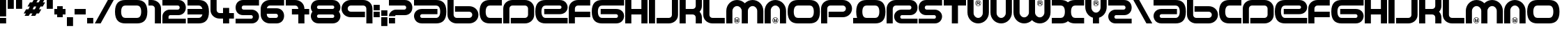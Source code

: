 SplineFontDB: 3.2
FontName: Amalgama
FullName: Amalgama
FamilyName: Amalgama
Weight: Regular
Copyright: Amalgama remake by NR74W (2021).\nOriginal font design by The Designers Republic (1995).
UComments: "2021-9-21: Created with FontForge (http://fontforge.org)"
FontLog: "The Amalgama font from WipEout, released for the PlayStation in 1995.+AAoA-Made by The Designers Republic.+AAoACgAA-Version 1.0.+AAoA-Homepage: https://github.com/NR74W/WipEout-Fonts+AAoACgAA-A unique font, used in the original WipEout and 2097 / 64.+AAoACgAA-It was created before WipEout, most likely for a Pop Will Eat Itself (PWEI) album cover titled +ACIA-Amalgamation+ACIA.+AAoA-It was not possible to check if the name of the font was correct, but this font seems to be known as +ACIA-Amalgama+ACIA.+AAoA-This font was without a doubt the most difficult one to remake, there are several versions of this font and the game had its own characters.+AAoA-Most of the alternative characters were added in the Private Use Area, for documentation purposes.+AAoACgAA-As the font textures were too low resolution, scans of some official TDR works were used to remake this font. Because of the small amount of decent quality samples available on the Internet, there are likely inaccuracies.+AAoA-Due to many factors, this font will probably never be completed and remade accurately.+AAoACgAA-Notes about the font:+AAoA-- The dot for the period/colon/exclamation-question marks used in the game was square, not round like in the official font.+AAoA-- The question/exclamation marks, minus sign and apostrophe can be seen in the font textures of WipEout 64.+AAoA-- The number/plus signs and slash does not exist in the game, some PWEI artworks made by TDR were used to recreate these characters.+AAoA-- The comma and semicolon never existed in the game, the remade characters are not official.+AAoA-- The 2, R and S are different from the other characters, the bottom is thinner.+AAoA-- The numbers 3 to 9 in the game are different. The 5 is the same character as the S, instead of an upside down 2.+AAoA-- The D has the right part rounded in the game (like 0/O/Q), but the original character never looked like this.+AAoA-- The V used in the game was modified, but originally it was a U without the registered sign. The latter was used because it is visible on the disc and the logo of the F3600 Anti-Gravity Racing League.+AAoA-- The registered sign on the M/N/U/W/Y seems to be sometimes optional (and also for the second character when used twice). On the M and W, the registered sign is slightly off-center. The games used a dot instead, probably because of the low resolution of the textures.+AAoACgAA--- NR74W (2021)"
Version: 1.00
ItalicAngle: 0
UnderlinePosition: -100
UnderlineWidth: 50
Ascent: 800
Descent: 200
InvalidEm: 0
LayerCount: 2
Layer: 0 0 "Arri+AOgA-re" 1
Layer: 1 0 "Avant" 0
XUID: [1021 17 266829378 26066]
StyleMap: 0x0040
FSType: 0
OS2Version: 0
OS2_WeightWidthSlopeOnly: 0
OS2_UseTypoMetrics: 1
CreationTime: 1632237752
ModificationTime: 1633469603
PfmFamily: 81
TTFWeight: 400
TTFWidth: 5
LineGap: 90
VLineGap: 0
OS2TypoAscent: 0
OS2TypoAOffset: 1
OS2TypoDescent: 0
OS2TypoDOffset: 1
OS2TypoLinegap: 90
OS2WinAscent: 0
OS2WinAOffset: 1
OS2WinDescent: 0
OS2WinDOffset: 1
HheadAscent: 0
HheadAOffset: 1
HheadDescent: 0
HheadDOffset: 1
OS2Vendor: 'PfEd'
MarkAttachClasses: 1
DEI: 91125
LangName: 1033
Encoding: UnicodeBmp
Compacted: 1
UnicodeInterp: none
NameList: AGL For New Fonts
DisplaySize: -48
AntiAlias: 1
FitToEm: 1
WinInfo: 0 32 8
BeginPrivate: 3
BlueValues 13 [0 0 800 800]
StdHW 5 [200]
StdVW 5 [220]
EndPrivate
Grid
1060 -50 m 1
 1060 850 l 1025
840 -50 m 1
 840 850 l 1025
1110 -50 m 1
 1110 850 l 1025
1330 -50 m 1
 1330 850 l 1025
800 -50 m 1
 800 850 l 1025
770 -50 m 1
 770 850 l 1025
1160 -50 m 1
 1160 850 l 1025
-50 600 m 1
 1210 600 l 1025
-50 800 m 1
 1210 800 l 1025
-50 0 m 1
 1210 0 l 1025
-50 200 m 1
 1210 200 l 1025
220 -50 m 1
 220 850 l 1025
0 -50 m 1
 0 850 l 1025
EndSplineSet
TeXData: 1 0 0 346030 173015 115343 0 1048576 115343 783286 444596 497025 792723 393216 433062 380633 303038 157286 324010 404750 52429 2506097 1059062 262144
BeginChars: 65536 172

StartChar: space
Encoding: 32 32 0
Width: 550
Flags: W
LayerCount: 2
EndChar

StartChar: period
Encoding: 46 46 1
Width: 270
Flags: W
HStem: 0 200<0 220>
VStem: 0 220<0 200>
LayerCount: 2
Fore
SplineSet
0 0 m 1
 0 200 l 1
 220 200 l 1
 220 0 l 1
 0 0 l 1
EndSplineSet
Validated: 1
EndChar

StartChar: zero
Encoding: 48 48 2
Width: 1210
Flags: W
HStem: 0 200<290.938 869.062> 600 200<290.938 869.062>
VStem: 0 220<284.73 515.114> 940 220<284.73 515.114>
LayerCount: 2
Fore
SplineSet
220 400 m 0
 220 250 290 200 370 200 c 1
 790 200 l 1
 870 200 940 250 940 400 c 0
 940 550 870 600 790 600 c 1
 370 600 l 1
 290 600 220 550 220 400 c 0
0 400 m 0
 0 694 150 800 370 800 c 1
 790 800 l 1
 1010 800 1160 694 1160 400 c 0
 1160 105 1010 0 790 0 c 1
 370 0 l 1
 150 0 0 105 0 400 c 0
EndSplineSet
Validated: 1
EndChar

StartChar: one
Encoding: 49 49 3
Width: 500
Flags: W
HStem: 0 21G<230 450> 600 200<0 186.434>
VStem: 230 220<0 553.187>
LayerCount: 2
Fore
SplineSet
0 600 m 25
 0 800 l 25
 120 800 l 17
 302 800 450 666 450 500 c 9
 450 0 l 25
 230 0 l 1
 230 500 l 1
 230 555 181 600 120 600 c 9
 0 600 l 25
EndSplineSet
EndChar

StartChar: two
Encoding: 50 50 4
Width: 890
Flags: W
HStem: 0 170<220 840> 280 200<235.162 598.411> 600 200<0 603.025>
VStem: 620 220<497.075 582.618>
LayerCount: 2
Fore
SplineSet
0 0 m 9
 0 240 l 17
 0 375 127 480 260 480 c 1
 550 480 l 1
 595 480 620 510 620 540 c 1
 620 570 595 600 550 600 c 1
 0 600 l 9
 0 800 l 17
 570 800 l 1
 752 800 840 664 840 540 c 1
 840 388 724 280 570 280 c 1
 275 280 l 1
 248 280 220 255 220 225 c 9
 220 170 l 17
 840 170 l 1
 840 0 l 1
 0 0 l 9
EndSplineSet
Validated: 1
EndChar

StartChar: three
Encoding: 51 51 5
Width: 820
Flags: W
HStem: 0 200<0 478.897> 300 200<0 536> 600 200<0 478.897>
VStem: 0 770<309.911 489.829>
CounterMasks: 1 e0
LayerCount: 2
Fore
SplineSet
0 0 m 1
 0 200 l 1
 400 200 l 2
 459 200 512 227 536 300 c 1
 0 300 l 1
 0 500 l 1
 536 500 l 1
 512 573 459 600 400 600 c 2
 0 600 l 1
 0 800 l 1
 400 800 l 2
 620 800 770 694 770 400 c 0
 770 105 620 0 400 0 c 2
 0 0 l 1
EndSplineSet
Validated: 1
EndChar

StartChar: four
Encoding: 52 52 6
Width: 890
Flags: W
HStem: 0 21G<450 670> 170 200<263.566 450 670 840> 780 20G<0 220>
VStem: 0 220<416.813 800> 450 220<0 170 370 540>
LayerCount: 2
Fore
SplineSet
0 470 m 9
 0 800 l 25
 220 800 l 1
 220 470 l 1
 220 415 269 370 330 370 c 1
 450 370 l 1
 450 540 l 1
 670 540 l 1
 670 370 l 1
 840 370 l 9
 840 170 l 17
 670 170 l 1
 670 0 l 1
 450 0 l 1
 450 170 l 1
 330 170 l 1
 148 170 0 304 0 470 c 9
EndSplineSet
EndChar

StartChar: five
Encoding: 53 53 7
Width: 890
Flags: W
HStem: 0 170<0 602.356> 280 200<241.589 604.838> 600 200<236.975 840>
VStem: 0 220<497.075 582.618> 620 220<183.945 266.131>
LayerCount: 2
Fore
SplineSet
0 0 m 1
 0 170 l 1
 565 170 l 1
 592 170 620 195 620 225 c 1
 620 255 592 280 565 280 c 1
 270 280 l 1
 116 280 0 388 0 540 c 1
 0 664 88 800 270 800 c 1
 840 800 l 9
 840 600 l 17
 290 600 l 1
 245 600 220 570 220 540 c 1
 220 510 245 480 290 480 c 1
 580 480 l 1
 713 480 840 375 840 240 c 1
 840 123 742 0 580 0 c 1
 0 0 l 1
EndSplineSet
Validated: 1
EndChar

StartChar: six
Encoding: 54 54 8
Width: 890
Flags: W
HStem: 0 200<263.566 603.025> 320 200<222 598.411> 600 200<263.566 840>
VStem: 620 220<217.382 302.925>
LayerCount: 2
Fore
SplineSet
0 300 m 2
 0 500 l 2
 0 666 148 800 330 800 c 2
 840 800 l 1
 840 600 l 1
 330 600 l 2
 277 600 232 566 222 520 c 1
 570 520 l 2
 724 520 840 412 840 260 c 0
 840 136 752 0 570 0 c 2
 330 0 l 2
 148 0 0 134 0 300 c 2
220 320 m 1
 220 300 l 2
 220 245 269 200 330 200 c 2
 550 200 l 2
 595 200 620 230 620 260 c 0
 620 290 595 320 550 320 c 2
 220 320 l 1
EndSplineSet
Validated: 1
EndChar

StartChar: seven
Encoding: 55 55 9
Width: 890
Flags: W
HStem: 0 21G<450 670> 300 200<220 450 670 840> 600 200<0 406.434>
VStem: 450 220<0 300 500 553.187>
LayerCount: 2
Fore
SplineSet
0 600 m 1
 0 800 l 1
 340 800 l 2
 522 800 670 666 670 500 c 1
 840 500 l 1
 840 300 l 1
 670 300 l 1
 670 0 l 1
 450 0 l 1
 450 300 l 1
 220 300 l 1
 220 500 l 1
 450 500 l 1
 450 555 401 600 340 600 c 2
 0 600 l 1
EndSplineSet
EndChar

StartChar: eight
Encoding: 56 56 10
Width: 1110
Flags: W
HStem: 0 200<236.83 823.17> 300 200<230.547 829.453> 600 200<236.83 823.17>
VStem: 0 220<213.577 287.337 512.663 586.423> 840 220<213.577 287.337 512.663 586.423>
CounterMasks: 1 e0
LayerCount: 2
Fore
SplineSet
0 250 m 0
 0 302 19 356 56 400 c 1
 19 444 0 498 0 550 c 0
 0 633 68 800 285 800 c 2
 775 800 l 2
 992 800 1060 633 1060 550 c 0
 1060 498 1041 444 1004 400 c 1
 1041 356 1060 302 1060 250 c 0
 1060 167 992 0 775 0 c 2
 285 0 l 2
 68 0 0 167 0 250 c 0
220 250 m 0
 220 221 247 200 285 200 c 2
 775 200 l 2
 813 200 840 221 840 250 c 0
 840 278 813 300 775 300 c 2
 285 300 l 2
 247 300 220 278 220 250 c 0
220 550 m 0
 220 522 247 500 285 500 c 2
 775 500 l 2
 813 500 840 522 840 550 c 0
 840 579 813 600 775 600 c 2
 285 600 l 2
 247 600 220 579 220 550 c 0
EndSplineSet
EndChar

StartChar: nine
Encoding: 57 57 11
Width: 1160
Flags: W
HStem: 0 21G<890 1110> 200 200<263.566 840> 600 200<263.566 846.434>
VStem: 0 220<443.54 556.46> 890 220<0 553.187>
LayerCount: 2
Fore
SplineSet
0 500 m 1
 0 666 148 800 330 800 c 1
 780 800 l 1
 962 800 1110 666 1110 500 c 9
 1110 0 l 25
 890 0 l 1
 890 500 l 1
 890 555 841 600 780 600 c 1
 330 600 l 1
 269 600 220 555 220 500 c 1
 220 445 269 400 330 400 c 9
 840 400 l 25
 840 200 l 25
 330 200 l 17
 148 200 0 334 0 500 c 1
EndSplineSet
Validated: 1
EndChar

StartChar: colon
Encoding: 58 58 12
Width: 270
Flags: W
HStem: 200 200<0 220> 450 200<0 220>
VStem: 0 220<200 400 450 650>
LayerCount: 2
Fore
SplineSet
0 450 m 1
 0 650 l 1
 220 650 l 1
 220 450 l 1
 0 450 l 1
0 200 m 1
 0 400 l 1
 220 400 l 1
 220 200 l 1
 0 200 l 1
EndSplineSet
Validated: 1
EndChar

StartChar: A
Encoding: 65 65 13
Width: 1210
Flags: W
HStem: 0 200<236.83 869.062> 305 190<236.146 840> 600 200<0 869.062>
VStem: 0 220<213.277 292.181> 940 220<284.886 515.27>
CounterMasks: 1 e0
LayerCount: 2
Fore
SplineSet
0 600 m 9
 0 800 l 17
 790 800 l 1
 1010 800 1160 695 1160 400 c 0
 1160 106 1010 0 790 0 c 1
 285 0 l 1
 68 0 0 170 0 253 c 0
 0 373 104 495 285 495 c 1
 840 495 l 9
 840 305 l 17
 285 305 l 1
 247 305 220 281 220 253 c 0
 220 224 247 200 285 200 c 1
 790 200 l 1
 870 200 940 250 940 400 c 0
 940 550 870 600 790 600 c 1
 0 600 l 9
EndSplineSet
Validated: 1
EndChar

StartChar: B
Encoding: 66 66 14
Width: 1160
Flags: W
HStem: 0 200<263.566 846.434> 400 200<270 846.434> 780 20G<0 220>
VStem: 0 220<246.813 800> 890 220<243.54 356.46>
LayerCount: 2
Fore
SplineSet
0 800 m 25
 220 800 l 1
 220 300 l 1
 220 245 269 200 330 200 c 1
 780 200 l 1
 841 200 890 245 890 300 c 1
 890 355 841 400 780 400 c 9
 270 400 l 25
 270 600 l 25
 780 600 l 17
 962 600 1110 466 1110 300 c 1
 1110 134 962 0 780 0 c 1
 330 0 l 1
 148 0 0 134 0 300 c 9
 0 800 l 25
EndSplineSet
Validated: 1
EndChar

StartChar: C
Encoding: 67 67 15
Width: 850
Flags: W
HStem: 0 200<290.938 800> 600 200<290.938 800>
VStem: 0 220<284.73 515.114>
LayerCount: 2
Fore
SplineSet
0 400 m 0
 0 694 150 800 370 800 c 1
 800 800 l 1
 800 600 l 1
 370 600 l 1
 290 600 220 550 220 400 c 0
 220 250 290 200 370 200 c 1
 800 200 l 1
 800 0 l 1
 370 0 l 1
 150 0 0 105 0 400 c 0
EndSplineSet
Validated: 1
EndChar

StartChar: D
Encoding: 68 68 16
Width: 1160
Flags: W
HStem: 0 200<270 846.434> 600 200<263.566 846.434>
VStem: 0 220<0 553.187> 890 220<246.813 553.187>
LayerCount: 2
Fore
SplineSet
0 0 m 25
 0 500 l 17
 0 666 148 800 330 800 c 1
 780 800 l 1
 962 800 1110 666 1110 500 c 1
 1110 300 l 1
 1110 134 962 0 780 0 c 9
 270 0 l 25
 270 200 l 25
 780 200 l 17
 841 200 890 245 890 300 c 1
 890 500 l 1
 890 555 841 600 780 600 c 1
 330 600 l 1
 269 600 220 555 220 500 c 1
 220 0 l 1
 0 0 l 25
EndSplineSet
Validated: 1
EndChar

StartChar: E
Encoding: 69 69 17
Width: 1210
Flags: W
HStem: 0 200<290.938 1160> 305 190<320 923.854> 600 200<290.938 923.17>
VStem: 0 220<284.73 515.114> 940 220<507.819 586.723>
CounterMasks: 1 e0
LayerCount: 2
Fore
SplineSet
0 400 m 0
 0 694 150 800 370 800 c 1
 875 800 l 1
 1092 800 1160 630 1160 547 c 0
 1160 427 1056 305 875 305 c 1
 320 305 l 9
 320 495 l 17
 875 495 l 1
 913 495 940 519 940 547 c 0
 940 576 913 600 875 600 c 1
 370 600 l 1
 290 600 220 550 220 400 c 0
 220 250 290 200 370 200 c 1
 1160 200 l 9
 1160 0 l 17
 370 0 l 1
 150 0 0 105 0 400 c 0
EndSplineSet
Validated: 1
EndChar

StartChar: F
Encoding: 70 70 18
Width: 820
Flags: W
HStem: 0 21G<0 220> 200 200<220 770> 600 200<263.566 770>
VStem: 0 220<0 200 400 553.187>
LayerCount: 2
Fore
SplineSet
0 0 m 25
 0 500 l 17
 0 666 148 800 330 800 c 9
 770 800 l 25
 770 600 l 25
 330 600 l 17
 269 600 220 555 220 500 c 1
 220 400 l 9
 770 400 l 25
 770 200 l 25
 220 200 l 17
 220 0 l 1
 0 0 l 25
EndSplineSet
Validated: 1
EndChar

StartChar: G
Encoding: 71 71 19
Width: 1210
Flags: W
HStem: 0 200<290.938 923.17> 305 190<320 923.854> 600 200<290.938 1160>
VStem: 0 220<284.886 515.27> 940 220<213.277 292.181>
CounterMasks: 1 e0
LayerCount: 2
Fore
SplineSet
0 400 m 0
 0 695 150 800 370 800 c 1
 1160 800 l 9
 1160 600 l 17
 370 600 l 1
 290 600 220 550 220 400 c 0
 220 250 290 200 370 200 c 1
 875 200 l 1
 913 200 940 224 940 253 c 0
 940 281 913 305 875 305 c 1
 320 305 l 9
 320 495 l 17
 875 495 l 1
 1056 495 1160 373 1160 253 c 0
 1160 170 1092 0 875 0 c 1
 370 0 l 1
 150 0 0 106 0 400 c 0
EndSplineSet
Validated: 1
EndChar

StartChar: H
Encoding: 72 72 20
Width: 850
Flags: W
HStem: 0 21G<0 220 580 800> 300 200<220 580> 780 20G<0 220 580 800>
VStem: 0 220<0 300 500 800> 580 220<0 300 500 800>
LayerCount: 2
Fore
SplineSet
0 0 m 1
 0 800 l 1
 220 800 l 1
 220 500 l 1
 580 500 l 1
 580 800 l 1
 800 800 l 1
 800 0 l 1
 580 0 l 1
 580 300 l 1
 220 300 l 1
 220 0 l 1
 0 0 l 1
EndSplineSet
Validated: 1
EndChar

StartChar: I
Encoding: 73 73 21
Width: 270
Flags: W
HStem: 0 21G<0 220> 780 20G<0 220>
VStem: 0 220<0 800>
LayerCount: 2
Fore
SplineSet
0 0 m 1
 0 800 l 1
 220 800 l 1
 220 0 l 1
 0 0 l 1
EndSplineSet
Validated: 1
EndChar

StartChar: J
Encoding: 74 74 22
Width: 820
Flags: W
HStem: 0 200<0 506.434> 780 20G<550 770>
VStem: 550 220<246.813 800>
LayerCount: 2
Fore
SplineSet
0 0 m 25
 0 200 l 25
 440 200 l 17
 501 200 550 245 550 300 c 1
 550 800 l 1
 770 800 l 25
 770 300 l 17
 770 134 622 0 440 0 c 9
 0 0 l 25
EndSplineSet
Validated: 1
EndChar

StartChar: K
Encoding: 75 75 23
Width: 850
Flags: W
HStem: 0 21G<0 220 580 800> 300 200<220 538.018> 780 20G<0 220 580 800>
VStem: 0 220<0 300 500 800> 580 220<0 259.69 540.31 800>
LayerCount: 2
Fore
SplineSet
0 0 m 1
 0 800 l 1
 220 800 l 1
 220 500 l 1
 470 500 l 2
 531 500 580 545 580 600 c 2
 580 800 l 1
 800 800 l 1
 800 600 l 2
 800 523 768 453 716 400 c 1
 768 347 800 277 800 200 c 2
 800 0 l 1
 580 0 l 1
 580 200 l 2
 580 255 531 300 470 300 c 2
 220 300 l 1
 220 0 l 1
 0 0 l 1
EndSplineSet
Validated: 1
EndChar

StartChar: L
Encoding: 76 76 24
Width: 820
Flags: W
HStem: 0 200<263.566 770> 780 20G<0 220>
VStem: 0 220<246.813 800>
LayerCount: 2
Fore
SplineSet
0 300 m 9
 0 800 l 25
 220 800 l 1
 220 300 l 1
 220 245 269 200 330 200 c 9
 770 200 l 25
 770 0 l 25
 330 0 l 17
 148 0 0 134 0 300 c 9
EndSplineSet
Validated: 1
EndChar

StartChar: M
Encoding: 77 77 25
Width: 1380
Flags: W
HStem: 0 14<346.175 411.825> 48 20<346.744 406> 95 20<372 406> 192 14<346.175 411.825> 580 220<305.115 466.543 863.457 1024.89>
VStem: 0 220<0 492.697> 276 14<70.1748 135.825> 310 33<125 158> 318 28<68.2713 94.5793> 406 28<68 95 115 158> 468 14<70.1748 135.825> 555 220<0 493.593> 1110 220<0 492.697>
DStem2: 343 158 310 158 0.558853 -0.829266<0 37.0285>
LayerCount: 2
Fore
SplineSet
434 158 m 1xff78
 434 48 l 1
 364 48 l 2
 335 48 318 56 318 82 c 0xfef8
 318 99 329 108 341 112 c 1
 310 158 l 1
 343 158 l 1
 372 115 l 1
 406 115 l 1
 406 158 l 1
 434 158 l 1xff78
406 95 m 1
 364 95 l 2
 351 95 346 87 346 82 c 0
 346 75 350 68 364 68 c 2
 406 68 l 1
 406 95 l 1
379 192 m 0
 330 192 290 152 290 103 c 0
 290 54 330 14 379 14 c 0
 428 14 468 54 468 103 c 0
 468 152 428 192 379 192 c 0
379 206 m 0
 436 206 482 160 482 103 c 0
 482 46 436 0 379 0 c 0
 322 0 276 46 276 103 c 0
 276 160 322 206 379 206 c 0
0 0 m 1
 0 415 l 2
 0 628 172 800 385 800 c 0
 494 800 594 755 665 682 c 1
 736 755 836 800 945 800 c 0
 1158 800 1330 628 1330 415 c 2
 1330 0 l 1
 1110 0 l 1
 1110 415 l 2
 1110 506 1036 580 945 580 c 0
 854 580 775 506 775 415 c 2
 775 0 l 1
 555 0 l 1
 555 415 l 2
 555 506 476 580 385 580 c 0
 294 580 220 506 220 415 c 2
 220 0 l 1
 0 0 l 1
EndSplineSet
Validated: 1
EndChar

StartChar: N
Encoding: 78 78 26
Width: 820
Flags: W
HStem: 0 14<352.175 417.825> 48 20<352.744 412> 95 20<378 412> 192 14<352.175 417.825> 600 200<305.115 464.885>
VStem: 0 220<0 511.341> 282 14<70.1748 135.825> 316 33<125 158> 324 28<68.2713 94.5793> 412 28<68 95 115 158> 474 14<70.1748 135.825> 550 220<0 511.341>
DStem2: 349 158 316 158 0.558853 -0.829266<0 37.0285>
LayerCount: 2
Fore
SplineSet
440 158 m 1xff70
 440 48 l 1
 370 48 l 2
 341 48 324 56 324 82 c 0xfef0
 324 99 335 108 347 112 c 1
 316 158 l 1
 349 158 l 1
 378 115 l 1
 412 115 l 1
 412 158 l 1
 440 158 l 1xff70
412 95 m 1
 370 95 l 2
 357 95 352 87 352 82 c 0
 352 75 356 68 370 68 c 2
 412 68 l 1
 412 95 l 1
385 192 m 0
 336 192 296 152 296 103 c 0
 296 54 336 14 385 14 c 0
 434 14 474 54 474 103 c 0
 474 152 434 192 385 192 c 0
385 206 m 0
 442 206 488 160 488 103 c 0
 488 46 442 0 385 0 c 0
 328 0 282 46 282 103 c 0
 282 160 328 206 385 206 c 0
0 0 m 25
 0 415 l 17
 0 628 172 800 385 800 c 0
 598 800 770 628 770 415 c 9
 770 0 l 25
 550 0 l 25
 550 435 l 17
 550 526 476 600 385 600 c 0
 294 600 220 526 220 435 c 9
 220 0 l 25
 0 0 l 25
EndSplineSet
Validated: 1
EndChar

StartChar: O
Encoding: 79 79 27
Width: 1210
Flags: W
HStem: 0 200<290.938 869.062> 600 200<290.938 869.062>
VStem: 0 220<284.73 515.114> 940 220<284.73 515.114>
LayerCount: 2
Fore
SplineSet
220 400 m 0
 220 250 290 200 370 200 c 1
 790 200 l 1
 870 200 940 250 940 400 c 0
 940 550 870 600 790 600 c 1
 370 600 l 1
 290 600 220 550 220 400 c 0
0 400 m 0
 0 694 150 800 370 800 c 1
 790 800 l 1
 1010 800 1160 694 1160 400 c 0
 1160 105 1010 0 790 0 c 1
 370 0 l 1
 150 0 0 105 0 400 c 0
EndSplineSet
Validated: 1
EndChar

StartChar: P
Encoding: 80 80 28
Width: 1160
Flags: W
HStem: 0 21G<0 220> 200 200<270 846.434> 600 200<263.566 846.434>
VStem: 0 220<0 553.187> 890 220<443.54 556.46>
LayerCount: 2
Fore
SplineSet
0 0 m 25
 0 500 l 17
 0 666 148 800 330 800 c 1
 780 800 l 1
 962 800 1110 666 1110 500 c 1
 1110 334 962 200 780 200 c 9
 270 200 l 25
 270 400 l 25
 780 400 l 17
 841 400 890 445 890 500 c 1
 890 555 841 600 780 600 c 1
 330 600 l 1
 269 600 220 555 220 500 c 1
 220 0 l 1
 0 0 l 25
EndSplineSet
Validated: 1
EndChar

StartChar: Q
Encoding: 81 81 29
Width: 1210
Flags: W
HStem: 0 200<0 142 400.409 869.062> 600 200<400.938 869.062>
VStem: 110 220<281.931 515.114> 940 220<284.73 515.114>
LayerCount: 2
Fore
SplineSet
0 0 m 1
 0 200 l 1
 142 200 l 1
 121 254 110 320 110 400 c 0
 110 694 260 800 480 800 c 2
 790 800 l 2
 1010 800 1160 694 1160 400 c 0
 1160 105 1010 0 790 0 c 2
 0 0 l 1
480 200 m 1
 790 200 l 2
 870 200 940 250 940 400 c 0
 940 550 870 600 790 600 c 2
 480 600 l 2
 400 600 330 550 330 400 c 0
 330 250 400 200 480 200 c 1
EndSplineSet
Validated: 1
EndChar

StartChar: R
Encoding: 82 82 30
Width: 1160
Flags: W
HStem: 0 170<507.644 1110> 280 200<505.162 868.411> 600 200<263.566 873.025>
VStem: 0 220<0 553.187> 270 220<183.945 266.131> 890 220<497.075 582.618>
LayerCount: 2
Fore
SplineSet
0 0 m 25
 0 500 l 17
 0 666 148 800 330 800 c 1
 840 800 l 1
 1022 800 1110 664 1110 540 c 1
 1110 388 994 280 840 280 c 1
 545 280 l 1
 518 280 490 255 490 225 c 1
 490 195 518 170 545 170 c 1
 1110 170 l 1
 1110 0 l 1
 530 0 l 1
 368 0 270 123 270 240 c 1
 270 375 397 480 530 480 c 1
 820 480 l 1
 865 480 890 510 890 540 c 1
 890 570 865 600 820 600 c 1
 330 600 l 1
 269 600 220 555 220 500 c 1
 220 0 l 1
 0 0 l 25
EndSplineSet
Validated: 1
EndChar

StartChar: S
Encoding: 83 83 31
Width: 890
Flags: W
HStem: 0 170<0 602.356> 280 200<241.589 604.838> 600 200<236.975 840>
VStem: 0 220<497.075 582.618> 620 220<183.945 266.131>
LayerCount: 2
Fore
SplineSet
0 0 m 1
 0 170 l 1
 565 170 l 1
 592 170 620 195 620 225 c 1
 620 255 592 280 565 280 c 1
 270 280 l 1
 116 280 0 388 0 540 c 1
 0 664 88 800 270 800 c 1
 840 800 l 9
 840 600 l 17
 290 600 l 1
 245 600 220 570 220 540 c 1
 220 510 245 480 290 480 c 1
 580 480 l 1
 713 480 840 375 840 240 c 1
 840 123 742 0 580 0 c 1
 0 0 l 1
EndSplineSet
Validated: 1
EndChar

StartChar: T
Encoding: 84 84 32
Width: 850
Flags: W
HStem: 0 21G<290 510> 600 200<0 290 510 800>
VStem: 290 220<0 600>
LayerCount: 2
Fore
SplineSet
0 600 m 1
 0 800 l 1
 800 800 l 1
 800 600 l 1
 510 600 l 1
 510 0 l 1
 290 0 l 1
 290 600 l 1
 0 600 l 1
EndSplineSet
Validated: 1
EndChar

StartChar: U
Encoding: 85 85 33
Width: 820
Flags: W
HStem: 0 200<305.115 464.885> 594 14<352.175 417.825> 685 20<358 392> 732 20<358 417.256> 786 14<352.175 417.825>
VStem: 0 220<288.659 800> 282 14<664.175 729.825> 330 28<642 685 705 732> 418 28<705.421 731.729> 421 33<642 675> 474 14<664.175 729.825> 550 220<288.659 800>
DStem2: 423 688 392 685 0.558853 -0.829266<0 37.0285>
LayerCount: 2
Fore
SplineSet
330 642 m 1xff70
 330 752 l 1
 400 752 l 2
 429 752 446 744 446 718 c 0xffb0
 446 701 435 692 423 688 c 1
 454 642 l 1
 421 642 l 1
 392 685 l 1
 358 685 l 1
 358 642 l 1
 330 642 l 1xff70
358 705 m 1
 400 705 l 2
 413 705 418 713 418 718 c 0
 418 725 414 732 400 732 c 2
 358 732 l 1
 358 705 l 1
385 608 m 0
 434 608 474 648 474 697 c 0
 474 746 434 786 385 786 c 0
 336 786 296 746 296 697 c 0
 296 648 336 608 385 608 c 0
385 594 m 0
 328 594 282 640 282 697 c 0
 282 754 328 800 385 800 c 0
 442 800 488 754 488 697 c 0
 488 640 442 594 385 594 c 0
0 385 m 9
 0 800 l 25
 220 800 l 25
 220 365 l 17
 220 274 294 200 385 200 c 0
 476 200 550 274 550 365 c 9
 550 800 l 25
 770 800 l 25
 770 385 l 17
 770 172 598 0 385 0 c 0
 172 0 0 172 0 385 c 9
EndSplineSet
Validated: 1
EndChar

StartChar: V
Encoding: 86 86 34
Width: 820
Flags: W
HStem: 0 200<305.115 464.885> 780 20G<0 220 550 770> 780 20G<0 220 550 770>
VStem: 0 220<288.659 800> 550 220<288.659 800>
LayerCount: 2
Fore
SplineSet
0 385 m 9xd8
 0 800 l 25
 220 800 l 25
 220 365 l 17
 220 274 294 200 385 200 c 0
 476 200 550 274 550 365 c 9
 550 800 l 25
 770 800 l 25
 770 385 l 17
 770 172 598 0 385 0 c 0
 172 0 0 172 0 385 c 9xd8
EndSplineSet
Validated: 1
EndChar

StartChar: W
Encoding: 87 87 35
Width: 1380
Flags: W
HStem: 0 220<305.115 466.543 863.457 1024.89> 594 14<918.175 983.825> 685 20<924 958> 732 20<924 983.256> 786 14<918.175 983.825>
VStem: 0 220<307.303 800> 555 220<306.407 800> 848 14<664.175 729.825> 896 28<642 685 705 732> 984 28<705.421 731.729> 987 33<642 675> 1040 14<664.175 729.825> 1110 220<307.303 800>
DStem2: 989 688 958 685 0.558853 -0.829266<0 37.0285>
LayerCount: 2
Fore
SplineSet
896 642 m 1xffb8
 896 752 l 1
 966 752 l 2
 995 752 1012 744 1012 718 c 0xffd8
 1012 701 1001 692 989 688 c 1
 1020 642 l 1
 987 642 l 1
 958 685 l 1
 924 685 l 1
 924 642 l 1
 896 642 l 1xffb8
924 705 m 1
 966 705 l 2
 979 705 984 713 984 718 c 0
 984 725 980 732 966 732 c 2
 924 732 l 1
 924 705 l 1
951 608 m 0
 1000 608 1040 648 1040 697 c 0
 1040 746 1000 786 951 786 c 0
 902 786 862 746 862 697 c 0
 862 648 902 608 951 608 c 0
951 594 m 0
 894 594 848 640 848 697 c 0
 848 754 894 800 951 800 c 0
 1008 800 1054 754 1054 697 c 0
 1054 640 1008 594 951 594 c 0
0 385 m 2
 0 800 l 1
 220 800 l 1
 220 385 l 2
 220 294 294 220 385 220 c 0
 476 220 555 294 555 385 c 2
 555 800 l 1
 775 800 l 1
 775 385 l 2
 775 294 854 220 945 220 c 0
 1036 220 1110 294 1110 385 c 2
 1110 800 l 1
 1330 800 l 1
 1330 385 l 2
 1330 172 1158 0 945 0 c 0
 836 0 736 45 665 118 c 1
 594 45 494 0 385 0 c 0
 172 0 0 172 0 385 c 2
EndSplineSet
Validated: 1
EndChar

StartChar: X
Encoding: 88 88 36
Width: 1210
Flags: W
HStem: 0 200<0 396.203 763.797 1160> 600 200<0 396.203 763.797 1160>
VStem: 470 220<282.877 517.123>
LayerCount: 2
Fore
SplineSet
0 0 m 1
 0 200 l 1
 320 200 l 2
 400 200 470 250 470 400 c 0
 470 550 400 600 320 600 c 2
 0 600 l 1
 0 800 l 1
 320 800 l 2
 426 800 515 775 580 717 c 1
 645 775 734 800 840 800 c 2
 1160 800 l 1
 1160 600 l 1
 840 600 l 2
 760 600 690 550 690 400 c 0
 690 250 760 200 840 200 c 2
 1160 200 l 1
 1160 0 l 1
 840 0 l 2
 734 0 645 24 580 82 c 1
 515 24 426 0 320 0 c 2
 0 0 l 1
EndSplineSet
Validated: 1
EndChar

StartChar: Y
Encoding: 89 89 37
Width: 820
Flags: W
HStem: 0 392<302.927 467.073> 594 14<352.175 417.825> 685 20<358 392> 732 20<358 417.256> 786 14<352.175 417.825>
VStem: 0 220<481.99 800> 275 220<0 212.697> 282 14<664.175 729.825> 330 28<642 685 705 732> 418 28<705.421 731.729> 421 33<642 675> 474 14<664.175 729.825> 550 220<481.99 800>
DStem2: 423 688 392 685 0.558853 -0.829266<0 37.0285>
LayerCount: 2
Fore
SplineSet
330 642 m 1xfca8
 330 752 l 1
 400 752 l 2
 429 752 446 744 446 718 c 0xfcc8
 446 701 435 692 423 688 c 1
 454 642 l 1
 421 642 l 1
 392 685 l 1
 358 685 l 1
 358 642 l 1
 330 642 l 1xfca8
358 705 m 1
 400 705 l 2
 413 705 418 713 418 718 c 0
 418 725 414 732 400 732 c 2
 358 732 l 1
 358 705 l 1
385 608 m 0
 434 608 474 648 474 697 c 0
 474 746 434 786 385 786 c 0
 336 786 296 746 296 697 c 0xfd18
 296 648 336 608 385 608 c 0
385 594 m 0
 328 594 282 640 282 697 c 0
 282 754 328 800 385 800 c 0
 442 800 488 754 488 697 c 0
 488 640 442 594 385 594 c 0
0 577 m 2
 0 800 l 1
 220 800 l 1
 220 557 l 2
 220 466 294 392 385 392 c 0
 476 392 550 466 550 557 c 2
 550 800 l 1
 770 800 l 1
 770 577 l 2
 770 402 654 255 495 208 c 1
 495 0 l 1
 275 0 l 1
 275 208 l 1xfe08
 116 255 0 402 0 577 c 2
EndSplineSet
Validated: 1
EndChar

StartChar: Z
Encoding: 90 90 38
Width: 890
Flags: W
HStem: 0 170<237.644 840> 280 200<235.162 598.411> 600 200<0 603.025>
VStem: 0 220<183.945 266.131> 620 220<497.075 582.618>
LayerCount: 2
Fore
SplineSet
0 600 m 9
 0 800 l 17
 570 800 l 1
 752 800 840 664 840 540 c 1
 840 388 724 280 570 280 c 1
 275 280 l 1
 248 280 220 255 220 225 c 1
 220 195 248 170 275 170 c 1
 840 170 l 1
 840 0 l 1
 260 0 l 1
 98 0 0 123 0 240 c 1
 0 375 127 480 260 480 c 1
 550 480 l 1
 595 480 620 510 620 540 c 1
 620 570 595 600 550 600 c 1
 0 600 l 9
EndSplineSet
Validated: 1
EndChar

StartChar: a
Encoding: 97 97 39
Width: 1210
Flags: W
HStem: 0 200<236.83 869.062> 305 190<236.146 840> 600 200<0 869.062>
VStem: 0 220<213.277 292.181> 940 220<284.886 515.27>
LayerCount: 2
Fore
SplineSet
0 600 m 9
 0 800 l 17
 790 800 l 1
 1010 800 1160 695 1160 400 c 0
 1160 106 1010 0 790 0 c 1
 285 0 l 1
 68 0 0 170 0 253 c 0
 0 373 104 495 285 495 c 1
 840 495 l 9
 840 305 l 17
 285 305 l 1
 247 305 220 281 220 253 c 0
 220 224 247 200 285 200 c 1
 790 200 l 1
 870 200 940 250 940 400 c 0
 940 550 870 600 790 600 c 1
 0 600 l 9
EndSplineSet
Validated: 1
EndChar

StartChar: b
Encoding: 98 98 40
Width: 1160
Flags: W
HStem: 0 200<263.566 846.434> 400 200<270 846.434> 780 20G<0 220>
VStem: 0 220<246.813 800> 890 220<243.54 356.46>
LayerCount: 2
Fore
SplineSet
0 800 m 25
 220 800 l 1
 220 300 l 1
 220 245 269 200 330 200 c 1
 780 200 l 1
 841 200 890 245 890 300 c 1
 890 355 841 400 780 400 c 9
 270 400 l 25
 270 600 l 25
 780 600 l 17
 962 600 1110 466 1110 300 c 1
 1110 134 962 0 780 0 c 1
 330 0 l 1
 148 0 0 134 0 300 c 9
 0 800 l 25
EndSplineSet
Validated: 1
EndChar

StartChar: c
Encoding: 99 99 41
Width: 850
Flags: W
HStem: 0 200<290.938 800> 600 200<290.938 800>
VStem: 0 220<284.73 515.114>
LayerCount: 2
Fore
SplineSet
0 400 m 0
 0 694 150 800 370 800 c 1
 800 800 l 1
 800 600 l 1
 370 600 l 1
 290 600 220 550 220 400 c 0
 220 250 290 200 370 200 c 1
 800 200 l 1
 800 0 l 1
 370 0 l 1
 150 0 0 105 0 400 c 0
EndSplineSet
Validated: 1
EndChar

StartChar: d
Encoding: 100 100 42
Width: 1160
Flags: W
HStem: 0 200<270 846.434> 600 200<263.566 846.434>
VStem: 0 220<0 553.187> 890 220<246.813 553.187>
LayerCount: 2
Fore
SplineSet
0 0 m 25
 0 500 l 17
 0 666 148 800 330 800 c 1
 780 800 l 1
 962 800 1110 666 1110 500 c 1
 1110 300 l 1
 1110 134 962 0 780 0 c 9
 270 0 l 25
 270 200 l 25
 780 200 l 17
 841 200 890 245 890 300 c 1
 890 500 l 1
 890 555 841 600 780 600 c 1
 330 600 l 1
 269 600 220 555 220 500 c 1
 220 0 l 1
 0 0 l 25
EndSplineSet
Validated: 1
EndChar

StartChar: e
Encoding: 101 101 43
Width: 1210
Flags: W
HStem: 0 200<290.938 1160> 305 190<320 923.854> 600 200<290.938 923.17>
VStem: 0 220<284.73 515.114> 940 220<507.819 586.723>
LayerCount: 2
Fore
SplineSet
0 400 m 0
 0 694 150 800 370 800 c 1
 875 800 l 1
 1092 800 1160 630 1160 547 c 0
 1160 427 1056 305 875 305 c 1
 320 305 l 9
 320 495 l 17
 875 495 l 1
 913 495 940 519 940 547 c 0
 940 576 913 600 875 600 c 1
 370 600 l 1
 290 600 220 550 220 400 c 0
 220 250 290 200 370 200 c 1
 1160 200 l 9
 1160 0 l 17
 370 0 l 1
 150 0 0 105 0 400 c 0
EndSplineSet
Validated: 1
EndChar

StartChar: f
Encoding: 102 102 44
Width: 820
Flags: W
HStem: 0 21G<0 220> 200 200<220 770> 600 200<263.566 770>
VStem: 0 220<0 200 400 553.187>
LayerCount: 2
Fore
SplineSet
0 0 m 25
 0 500 l 17
 0 666 148 800 330 800 c 9
 770 800 l 25
 770 600 l 25
 330 600 l 17
 269 600 220 555 220 500 c 1
 220 400 l 9
 770 400 l 25
 770 200 l 25
 220 200 l 17
 220 0 l 1
 0 0 l 25
EndSplineSet
Validated: 1
EndChar

StartChar: g
Encoding: 103 103 45
Width: 1210
Flags: W
HStem: 0 200<290.938 923.17> 305 190<320 923.854> 600 200<290.938 1160>
VStem: 0 220<284.886 515.27> 940 220<213.277 292.181>
LayerCount: 2
Fore
SplineSet
0 400 m 0
 0 695 150 800 370 800 c 1
 1160 800 l 9
 1160 600 l 17
 370 600 l 1
 290 600 220 550 220 400 c 0
 220 250 290 200 370 200 c 1
 875 200 l 1
 913 200 940 224 940 253 c 0
 940 281 913 305 875 305 c 1
 320 305 l 9
 320 495 l 17
 875 495 l 1
 1056 495 1160 373 1160 253 c 0
 1160 170 1092 0 875 0 c 1
 370 0 l 1
 150 0 0 106 0 400 c 0
EndSplineSet
Validated: 1
EndChar

StartChar: h
Encoding: 104 104 46
Width: 850
Flags: W
HStem: 0 21G<0 220 580 800> 300 200<220 580> 780 20G<0 220 580 800>
VStem: 0 220<0 300 500 800> 580 220<0 300 500 800>
LayerCount: 2
Fore
SplineSet
0 0 m 1
 0 800 l 1
 220 800 l 1
 220 500 l 1
 580 500 l 1
 580 800 l 1
 800 800 l 1
 800 0 l 1
 580 0 l 1
 580 300 l 1
 220 300 l 1
 220 0 l 1
 0 0 l 1
EndSplineSet
Validated: 1
EndChar

StartChar: i
Encoding: 105 105 47
Width: 270
Flags: W
HStem: 0 21G<0 220> 780 20G<0 220>
VStem: 0 220<0 800>
LayerCount: 2
Fore
SplineSet
0 0 m 1
 0 800 l 1
 220 800 l 1
 220 0 l 1
 0 0 l 1
EndSplineSet
Validated: 1
EndChar

StartChar: j
Encoding: 106 106 48
Width: 820
Flags: W
HStem: 0 200<0 506.434> 780 20G<550 770>
VStem: 550 220<246.813 800>
LayerCount: 2
Fore
SplineSet
0 0 m 25
 0 200 l 25
 440 200 l 17
 501 200 550 245 550 300 c 1
 550 800 l 1
 770 800 l 25
 770 300 l 17
 770 134 622 0 440 0 c 9
 0 0 l 25
EndSplineSet
Validated: 1
EndChar

StartChar: k
Encoding: 107 107 49
Width: 850
Flags: W
HStem: 0 21G<0 220 580 800> 300 200<220 538.018> 780 20G<0 220 580 800>
VStem: 0 220<0 300 500 800> 580 220<0 259.69 540.31 800>
LayerCount: 2
Fore
SplineSet
0 0 m 1
 0 800 l 1
 220 800 l 1
 220 500 l 1
 470 500 l 2
 531 500 580 545 580 600 c 2
 580 800 l 1
 800 800 l 1
 800 600 l 2
 800 523 768 453 716 400 c 1
 768 347 800 277 800 200 c 2
 800 0 l 1
 580 0 l 1
 580 200 l 2
 580 255 531 300 470 300 c 2
 220 300 l 1
 220 0 l 1
 0 0 l 1
EndSplineSet
Validated: 1
EndChar

StartChar: l
Encoding: 108 108 50
Width: 820
Flags: W
HStem: 0 200<263.566 770> 780 20G<0 220>
VStem: 0 220<246.813 800>
LayerCount: 2
Fore
SplineSet
0 300 m 9
 0 800 l 25
 220 800 l 1
 220 300 l 1
 220 245 269 200 330 200 c 9
 770 200 l 25
 770 0 l 25
 330 0 l 17
 148 0 0 134 0 300 c 9
EndSplineSet
Validated: 1
EndChar

StartChar: m
Encoding: 109 109 51
Width: 1380
Flags: W
HStem: 0 14<346.175 411.825> 48 20<346.744 406> 95 20<372 406> 192 14<346.175 411.825> 580 220<305.115 466.543 863.457 1024.89>
VStem: 0 220<0 492.697> 276 14<70.1748 135.825> 310 33<125 158> 318 28<68.2713 94.5793> 406 28<68 95 115 158> 468 14<70.1748 135.825> 555 220<0 493.593> 1110 220<0 492.697>
DStem2: 343 158 310 158 0.558853 -0.829266<0 37.0285>
LayerCount: 2
Fore
SplineSet
434 158 m 1xff78
 434 48 l 1
 364 48 l 2
 335 48 318 56 318 82 c 0xfef8
 318 99 329 108 341 112 c 1
 310 158 l 1
 343 158 l 1
 372 115 l 1
 406 115 l 1
 406 158 l 1
 434 158 l 1xff78
406 95 m 1
 364 95 l 2
 351 95 346 87 346 82 c 0
 346 75 350 68 364 68 c 2
 406 68 l 1
 406 95 l 1
379 192 m 0
 330 192 290 152 290 103 c 0
 290 54 330 14 379 14 c 0
 428 14 468 54 468 103 c 0
 468 152 428 192 379 192 c 0
379 206 m 0
 436 206 482 160 482 103 c 0
 482 46 436 0 379 0 c 0
 322 0 276 46 276 103 c 0
 276 160 322 206 379 206 c 0
0 0 m 1
 0 415 l 2
 0 628 172 800 385 800 c 0
 494 800 594 755 665 682 c 1
 736 755 836 800 945 800 c 0
 1158 800 1330 628 1330 415 c 2
 1330 0 l 1
 1110 0 l 1
 1110 415 l 2
 1110 506 1036 580 945 580 c 0
 854 580 775 506 775 415 c 2
 775 0 l 1
 555 0 l 1
 555 415 l 2
 555 506 476 580 385 580 c 0
 294 580 220 506 220 415 c 2
 220 0 l 1
 0 0 l 1
EndSplineSet
Validated: 1
EndChar

StartChar: n
Encoding: 110 110 52
Width: 820
Flags: W
HStem: 0 14<352.175 417.825> 48 20<352.744 412> 95 20<378 412> 192 14<352.175 417.825> 600 200<305.115 464.885>
VStem: 0 220<0 511.341> 282 14<70.1748 135.825> 316 33<125 158> 324 28<68.2713 94.5793> 412 28<68 95 115 158> 474 14<70.1748 135.825> 550 220<0 511.341>
DStem2: 349 158 316 158 0.558853 -0.829266<0 37.0285>
CounterMasks: 1 38
LayerCount: 2
Fore
SplineSet
440 158 m 1xff70
 440 48 l 1
 370 48 l 2
 341 48 324 56 324 82 c 0xfef0
 324 99 335 108 347 112 c 1
 316 158 l 1
 349 158 l 1
 378 115 l 1
 412 115 l 1
 412 158 l 1
 440 158 l 1xff70
412 95 m 1
 370 95 l 2
 357 95 352 87 352 82 c 0
 352 75 356 68 370 68 c 2
 412 68 l 1
 412 95 l 1
385 192 m 0
 336 192 296 152 296 103 c 0
 296 54 336 14 385 14 c 0
 434 14 474 54 474 103 c 0
 474 152 434 192 385 192 c 0
385 206 m 0
 442 206 488 160 488 103 c 0
 488 46 442 0 385 0 c 0
 328 0 282 46 282 103 c 0
 282 160 328 206 385 206 c 0
0 0 m 25
 0 415 l 17
 0 628 172 800 385 800 c 0
 598 800 770 628 770 415 c 9
 770 0 l 25
 550 0 l 25
 550 435 l 17
 550 526 476 600 385 600 c 0
 294 600 220 526 220 435 c 9
 220 0 l 25
 0 0 l 25
EndSplineSet
Validated: 1
EndChar

StartChar: o
Encoding: 111 111 53
Width: 1210
Flags: W
HStem: 0 200<290.938 869.062> 600 200<290.938 869.062>
VStem: 0 220<284.73 515.114> 940 220<284.73 515.114>
LayerCount: 2
Fore
SplineSet
220 400 m 0
 220 250 290 200 370 200 c 1
 790 200 l 1
 870 200 940 250 940 400 c 0
 940 550 870 600 790 600 c 1
 370 600 l 1
 290 600 220 550 220 400 c 0
0 400 m 0
 0 694 150 800 370 800 c 1
 790 800 l 1
 1010 800 1160 694 1160 400 c 0
 1160 105 1010 0 790 0 c 1
 370 0 l 1
 150 0 0 105 0 400 c 0
EndSplineSet
Validated: 1
EndChar

StartChar: p
Encoding: 112 112 54
Width: 1160
Flags: W
HStem: 0 21G<0 220> 200 200<270 846.434> 600 200<263.566 846.434>
VStem: 0 220<0 553.187> 890 220<443.54 556.46>
LayerCount: 2
Fore
SplineSet
0 0 m 25
 0 500 l 17
 0 666 148 800 330 800 c 1
 780 800 l 1
 962 800 1110 666 1110 500 c 1
 1110 334 962 200 780 200 c 9
 270 200 l 25
 270 400 l 25
 780 400 l 17
 841 400 890 445 890 500 c 1
 890 555 841 600 780 600 c 1
 330 600 l 1
 269 600 220 555 220 500 c 1
 220 0 l 1
 0 0 l 25
EndSplineSet
Validated: 1
EndChar

StartChar: q
Encoding: 113 113 55
Width: 1210
Flags: W
HStem: 0 200<0 142 400.409 869.062> 600 200<400.938 869.062>
VStem: 110 220<281.931 515.114> 940 220<284.73 515.114>
LayerCount: 2
Fore
SplineSet
0 0 m 1
 0 200 l 1
 142 200 l 1
 121 254 110 320 110 400 c 0
 110 694 260 800 480 800 c 2
 790 800 l 2
 1010 800 1160 694 1160 400 c 0
 1160 105 1010 0 790 0 c 2
 0 0 l 1
480 200 m 1
 790 200 l 2
 870 200 940 250 940 400 c 0
 940 550 870 600 790 600 c 2
 480 600 l 2
 400 600 330 550 330 400 c 0
 330 250 400 200 480 200 c 1
EndSplineSet
Validated: 1
EndChar

StartChar: r
Encoding: 114 114 56
Width: 1160
Flags: W
HStem: 0 170<507.644 1110> 280 200<505.162 868.411> 600 200<263.566 873.025>
VStem: 0 220<0 553.187> 270 220<183.945 266.131> 890 220<497.075 582.618>
LayerCount: 2
Fore
SplineSet
0 0 m 25
 0 500 l 17
 0 666 148 800 330 800 c 1
 840 800 l 1
 1022 800 1110 664 1110 540 c 1
 1110 388 994 280 840 280 c 1
 545 280 l 1
 518 280 490 255 490 225 c 1
 490 195 518 170 545 170 c 1
 1110 170 l 1
 1110 0 l 1
 530 0 l 1
 368 0 270 123 270 240 c 1
 270 375 397 480 530 480 c 1
 820 480 l 1
 865 480 890 510 890 540 c 1
 890 570 865 600 820 600 c 1
 330 600 l 1
 269 600 220 555 220 500 c 1
 220 0 l 1
 0 0 l 25
EndSplineSet
Validated: 1
EndChar

StartChar: s
Encoding: 115 115 57
Width: 890
Flags: W
HStem: 0 170<0 602.356> 280 200<241.589 604.838> 600 200<236.975 840>
VStem: 0 220<497.075 582.618> 620 220<183.945 266.131>
LayerCount: 2
Fore
SplineSet
0 0 m 1
 0 170 l 1
 565 170 l 1
 592 170 620 195 620 225 c 1
 620 255 592 280 565 280 c 1
 270 280 l 1
 116 280 0 388 0 540 c 1
 0 664 88 800 270 800 c 1
 840 800 l 9
 840 600 l 17
 290 600 l 1
 245 600 220 570 220 540 c 1
 220 510 245 480 290 480 c 1
 580 480 l 1
 713 480 840 375 840 240 c 1
 840 123 742 0 580 0 c 1
 0 0 l 1
EndSplineSet
Validated: 1
EndChar

StartChar: t
Encoding: 116 116 58
Width: 850
Flags: W
HStem: 0 21G<290 510> 600 200<0 290 510 800>
VStem: 290 220<0 600>
LayerCount: 2
Fore
SplineSet
0 600 m 1
 0 800 l 1
 800 800 l 1
 800 600 l 1
 510 600 l 1
 510 0 l 1
 290 0 l 1
 290 600 l 1
 0 600 l 1
EndSplineSet
Validated: 1
EndChar

StartChar: u
Encoding: 117 117 59
Width: 820
Flags: W
HStem: 0 200<305.115 464.885> 594 14<352.175 417.825> 685 20<358 392> 732 20<358 417.256> 786 14<352.175 417.825>
VStem: 0 220<288.659 800> 282 14<664.175 729.825> 330 28<642 685 705 732> 418 28<705.421 731.729> 421 33<642 675> 474 14<664.175 729.825> 550 220<288.659 800>
DStem2: 423 688 392 685 0.558853 -0.829266<0 37.0285>
CounterMasks: 1 38
LayerCount: 2
Fore
SplineSet
330 642 m 1xff70
 330 752 l 1
 400 752 l 2
 429 752 446 744 446 718 c 0xffb0
 446 701 435 692 423 688 c 1
 454 642 l 1
 421 642 l 1
 392 685 l 1
 358 685 l 1
 358 642 l 1
 330 642 l 1xff70
358 705 m 1
 400 705 l 2
 413 705 418 713 418 718 c 0
 418 725 414 732 400 732 c 2
 358 732 l 1
 358 705 l 1
385 608 m 0
 434 608 474 648 474 697 c 0
 474 746 434 786 385 786 c 0
 336 786 296 746 296 697 c 0
 296 648 336 608 385 608 c 0
385 594 m 0
 328 594 282 640 282 697 c 0
 282 754 328 800 385 800 c 0
 442 800 488 754 488 697 c 0
 488 640 442 594 385 594 c 0
0 385 m 9
 0 800 l 25
 220 800 l 25
 220 365 l 17
 220 274 294 200 385 200 c 0
 476 200 550 274 550 365 c 9
 550 800 l 25
 770 800 l 25
 770 385 l 17
 770 172 598 0 385 0 c 0
 172 0 0 172 0 385 c 9
EndSplineSet
Validated: 1
EndChar

StartChar: v
Encoding: 118 118 60
Width: 820
Flags: W
HStem: 0 200<305.115 464.885> 780 20G<0 220 550 770> 780 20G<0 220 550 770>
VStem: 0 220<288.659 800> 550 220<288.659 800>
LayerCount: 2
Fore
SplineSet
0 385 m 9xd8
 0 800 l 25
 220 800 l 25
 220 365 l 17
 220 274 294 200 385 200 c 0
 476 200 550 274 550 365 c 9
 550 800 l 25
 770 800 l 25
 770 385 l 17
 770 172 598 0 385 0 c 0
 172 0 0 172 0 385 c 9xd8
EndSplineSet
Validated: 1
EndChar

StartChar: w
Encoding: 119 119 61
Width: 1380
Flags: W
HStem: 0 220<305.115 466.543 863.457 1024.89> 594 14<918.175 983.825> 685 20<924 958> 732 20<924 983.256> 786 14<918.175 983.825>
VStem: 0 220<307.303 800> 555 220<306.407 800> 848 14<664.175 729.825> 896 28<642 685 705 732> 984 28<705.421 731.729> 987 33<642 675> 1040 14<664.175 729.825> 1110 220<307.303 800>
DStem2: 989 688 958 685 0.558853 -0.829266<0 37.0285>
LayerCount: 2
Fore
SplineSet
896 642 m 1xffb8
 896 752 l 1
 966 752 l 2
 995 752 1012 744 1012 718 c 0xffd8
 1012 701 1001 692 989 688 c 1
 1020 642 l 1
 987 642 l 1
 958 685 l 1
 924 685 l 1
 924 642 l 1
 896 642 l 1xffb8
924 705 m 1
 966 705 l 2
 979 705 984 713 984 718 c 0
 984 725 980 732 966 732 c 2
 924 732 l 1
 924 705 l 1
951 608 m 0
 1000 608 1040 648 1040 697 c 0
 1040 746 1000 786 951 786 c 0
 902 786 862 746 862 697 c 0
 862 648 902 608 951 608 c 0
951 594 m 0
 894 594 848 640 848 697 c 0
 848 754 894 800 951 800 c 0
 1008 800 1054 754 1054 697 c 0
 1054 640 1008 594 951 594 c 0
0 385 m 2
 0 800 l 1
 220 800 l 1
 220 385 l 2
 220 294 294 220 385 220 c 0
 476 220 555 294 555 385 c 2
 555 800 l 1
 775 800 l 1
 775 385 l 2
 775 294 854 220 945 220 c 0
 1036 220 1110 294 1110 385 c 2
 1110 800 l 1
 1330 800 l 1
 1330 385 l 2
 1330 172 1158 0 945 0 c 0
 836 0 736 45 665 118 c 1
 594 45 494 0 385 0 c 0
 172 0 0 172 0 385 c 2
EndSplineSet
Validated: 1
EndChar

StartChar: x
Encoding: 120 120 62
Width: 1210
Flags: W
HStem: 0 200<0 396.203 763.797 1160> 600 200<0 396.203 763.797 1160>
VStem: 470 220<282.877 517.123>
LayerCount: 2
Fore
SplineSet
0 0 m 1
 0 200 l 1
 320 200 l 2
 400 200 470 250 470 400 c 0
 470 550 400 600 320 600 c 2
 0 600 l 1
 0 800 l 1
 320 800 l 2
 426 800 515 775 580 717 c 1
 645 775 734 800 840 800 c 2
 1160 800 l 1
 1160 600 l 1
 840 600 l 2
 760 600 690 550 690 400 c 0
 690 250 760 200 840 200 c 2
 1160 200 l 1
 1160 0 l 1
 840 0 l 2
 734 0 645 24 580 82 c 1
 515 24 426 0 320 0 c 2
 0 0 l 1
EndSplineSet
Validated: 1
EndChar

StartChar: y
Encoding: 121 121 63
Width: 820
Flags: W
HStem: 0 392<302.927 467.073> 594 14<352.175 417.825> 685 20<358 392> 732 20<358 417.256> 786 14<352.175 417.825>
VStem: 0 220<481.99 800> 275 220<0 212.697> 282 14<664.175 729.825> 330 28<642 685 705 732> 418 28<705.421 731.729> 421 33<642 675> 474 14<664.175 729.825> 550 220<481.99 800>
DStem2: 423 688 392 685 0.558853 -0.829266<0 37.0285>
LayerCount: 2
Fore
SplineSet
330 642 m 1xfca8
 330 752 l 1
 400 752 l 2
 429 752 446 744 446 718 c 0xfcc8
 446 701 435 692 423 688 c 1
 454 642 l 1
 421 642 l 1
 392 685 l 1
 358 685 l 1
 358 642 l 1
 330 642 l 1xfca8
358 705 m 1
 400 705 l 2
 413 705 418 713 418 718 c 0
 418 725 414 732 400 732 c 2
 358 732 l 1
 358 705 l 1
385 608 m 0
 434 608 474 648 474 697 c 0
 474 746 434 786 385 786 c 0
 336 786 296 746 296 697 c 0xfd18
 296 648 336 608 385 608 c 0
385 594 m 0
 328 594 282 640 282 697 c 0
 282 754 328 800 385 800 c 0
 442 800 488 754 488 697 c 0
 488 640 442 594 385 594 c 0
0 577 m 2
 0 800 l 1
 220 800 l 1
 220 557 l 2
 220 466 294 392 385 392 c 0
 476 392 550 466 550 557 c 2
 550 800 l 1
 770 800 l 1
 770 577 l 2
 770 402 654 255 495 208 c 1
 495 0 l 1
 275 0 l 1
 275 208 l 1xfe08
 116 255 0 402 0 577 c 2
EndSplineSet
Validated: 1
EndChar

StartChar: z
Encoding: 122 122 64
Width: 890
Flags: W
HStem: 0 170<237.644 840> 280 200<235.162 598.411> 600 200<0 603.025>
VStem: 0 220<183.945 266.131> 620 220<497.075 582.618>
LayerCount: 2
Fore
SplineSet
0 600 m 9
 0 800 l 17
 570 800 l 1
 752 800 840 664 840 540 c 1
 840 388 724 280 570 280 c 1
 275 280 l 1
 248 280 220 255 220 225 c 1
 220 195 248 170 275 170 c 1
 840 170 l 1
 840 0 l 1
 260 0 l 1
 98 0 0 123 0 240 c 1
 0 375 127 480 260 480 c 1
 550 480 l 1
 595 480 620 510 620 540 c 1
 620 570 595 600 550 600 c 1
 0 600 l 9
EndSplineSet
Validated: 1
EndChar

StartChar: quotesingle
Encoding: 39 39 65
Width: 270
Flags: W
HStem: 480 320<0 220>
VStem: 0 220<480 800>
LayerCount: 2
Fore
SplineSet
0 480 m 1
 0 800 l 1
 220 800 l 1
 220 480 l 1
 0 480 l 1
EndSplineSet
Validated: 1
EndChar

StartChar: hyphen
Encoding: 45 45 66
Width: 450
Flags: W
HStem: 300 200<0 400>
LayerCount: 2
Fore
SplineSet
0 300 m 1
 0 500 l 1
 400 500 l 1
 400 300 l 1
 0 300 l 1
EndSplineSet
Validated: 1
EndChar

StartChar: uni00A0
Encoding: 160 160 67
Width: 550
Flags: W
LayerCount: 2
EndChar

StartChar: exclam
Encoding: 33 33 68
Width: 270
Flags: W
HStem: 0 200<0 220> 780 20G<0 220>
VStem: 0 220<0 200 250 800>
LayerCount: 2
Fore
SplineSet
0 250 m 1
 0 800 l 1
 220 800 l 1
 220 250 l 1
 0 250 l 1
0 0 m 1
 0 200 l 1
 220 200 l 1
 220 0 l 1
 0 0 l 1
EndSplineSet
Validated: 1
EndChar

StartChar: question
Encoding: 63 63 69
Width: 890
Flags: W
HStem: 0 200<0 220> 280 200<221.36 598.411> 600 200<0 603.025>
VStem: 0 220<0 200 250 277.894> 620 220<497.075 582.618>
LayerCount: 2
Fore
SplineSet
0 0 m 1
 0 200 l 1
 220 200 l 1
 220 0 l 1
 0 0 l 1
0 250 m 1
 0 370 128 480 250 480 c 1
 550 480 l 1
 595 480 620 510 620 540 c 1
 620 570 595 600 550 600 c 1
 0 600 l 9
 0 800 l 17
 570 800 l 1
 752 800 840 664 840 540 c 1
 840 388 724 280 570 280 c 1
 250 280 l 1
 237 280 220 270 220 250 c 1
 0 250 l 1
EndSplineSet
Validated: 1
EndChar

StartChar: questiondown
Encoding: 191 191 70
Width: 890
Flags: W
HStem: 0 200<236.975 840> 320 200<241.589 618.64> 600 200<620 840>
VStem: 0 220<217.382 302.925> 620 220<522.106 550 600 800>
LayerCount: 2
Fore
SplineSet
620 600 m 1
 620 800 l 1
 840 800 l 1
 840 600 l 1
 620 600 l 1
0 260 m 1
 0 412 116 520 270 520 c 1
 590 520 l 1
 603 520 620 530 620 550 c 1
 840 550 l 1
 840 430 712 320 590 320 c 1
 290 320 l 1
 245 320 220 290 220 260 c 1
 220 230 245 200 290 200 c 1
 840 200 l 9
 840 0 l 17
 270 0 l 1
 88 0 0 136 0 260 c 1
EndSplineSet
Validated: 1
EndChar

StartChar: exclamdown
Encoding: 161 161 71
Width: 270
Flags: W
HStem: 0 21G<0 220> 600 200<0 220>
VStem: 0 220<0 550 600 800>
LayerCount: 2
Fore
SplineSet
0 0 m 1
 0 550 l 1
 220 550 l 1
 220 0 l 1
 0 0 l 1
0 600 m 1
 0 800 l 1
 220 800 l 1
 220 600 l 1
 0 600 l 1
EndSplineSet
Validated: 1
EndChar

StartChar: quoteright
Encoding: 8217 8217 72
Width: 270
Flags: W
HStem: 480 320<0 220>
VStem: 0 220<480 800>
LayerCount: 2
Fore
SplineSet
0 480 m 1
 0 800 l 1
 220 800 l 1
 220 480 l 1
 0 480 l 1
EndSplineSet
Validated: 1
EndChar

StartChar: Agrave
Encoding: 192 192 73
Width: 1210
Flags: W
HStem: 0 200<236.83 869.062> 305 190<236.146 840> 600 200<0 869.062>
VStem: 0 220<213.277 292.181> 940 220<284.886 515.27>
LayerCount: 2
Fore
SplineSet
0 600 m 9
 0 800 l 17
 790 800 l 1
 1010 800 1160 695 1160 400 c 0
 1160 106 1010 0 790 0 c 1
 285 0 l 1
 68 0 0 170 0 253 c 0
 0 373 104 495 285 495 c 1
 840 495 l 9
 840 305 l 17
 285 305 l 1
 247 305 220 281 220 253 c 0
 220 224 247 200 285 200 c 1
 790 200 l 1
 870 200 940 250 940 400 c 0
 940 550 870 600 790 600 c 1
 0 600 l 9
EndSplineSet
Validated: 1
EndChar

StartChar: Aacute
Encoding: 193 193 74
Width: 1210
Flags: W
HStem: 0 200<236.83 869.062> 305 190<236.146 840> 600 200<0 869.062>
VStem: 0 220<213.277 292.181> 940 220<284.886 515.27>
LayerCount: 2
Fore
SplineSet
0 600 m 9
 0 800 l 17
 790 800 l 1
 1010 800 1160 695 1160 400 c 0
 1160 106 1010 0 790 0 c 1
 285 0 l 1
 68 0 0 170 0 253 c 0
 0 373 104 495 285 495 c 1
 840 495 l 9
 840 305 l 17
 285 305 l 1
 247 305 220 281 220 253 c 0
 220 224 247 200 285 200 c 1
 790 200 l 1
 870 200 940 250 940 400 c 0
 940 550 870 600 790 600 c 1
 0 600 l 9
EndSplineSet
Validated: 1
EndChar

StartChar: Acircumflex
Encoding: 194 194 75
Width: 1210
Flags: W
HStem: 0 200<236.83 869.062> 305 190<236.146 840> 600 200<0 869.062>
VStem: 0 220<213.277 292.181> 940 220<284.886 515.27>
LayerCount: 2
Fore
SplineSet
0 600 m 9
 0 800 l 17
 790 800 l 1
 1010 800 1160 695 1160 400 c 0
 1160 106 1010 0 790 0 c 1
 285 0 l 1
 68 0 0 170 0 253 c 0
 0 373 104 495 285 495 c 1
 840 495 l 9
 840 305 l 17
 285 305 l 1
 247 305 220 281 220 253 c 0
 220 224 247 200 285 200 c 1
 790 200 l 1
 870 200 940 250 940 400 c 0
 940 550 870 600 790 600 c 1
 0 600 l 9
EndSplineSet
Validated: 1
EndChar

StartChar: Atilde
Encoding: 195 195 76
Width: 1210
Flags: W
HStem: 0 200<236.83 869.062> 305 190<236.146 840> 600 200<0 869.062>
VStem: 0 220<213.277 292.181> 940 220<284.886 515.27>
LayerCount: 2
Fore
SplineSet
0 600 m 9
 0 800 l 17
 790 800 l 1
 1010 800 1160 695 1160 400 c 0
 1160 106 1010 0 790 0 c 1
 285 0 l 1
 68 0 0 170 0 253 c 0
 0 373 104 495 285 495 c 1
 840 495 l 9
 840 305 l 17
 285 305 l 1
 247 305 220 281 220 253 c 0
 220 224 247 200 285 200 c 1
 790 200 l 1
 870 200 940 250 940 400 c 0
 940 550 870 600 790 600 c 1
 0 600 l 9
EndSplineSet
Validated: 1
EndChar

StartChar: Adieresis
Encoding: 196 196 77
Width: 1210
Flags: W
HStem: 0 200<236.83 869.062> 305 190<236.146 840> 600 200<0 869.062>
VStem: 0 220<213.277 292.181> 940 220<284.886 515.27>
LayerCount: 2
Fore
SplineSet
0 600 m 9
 0 800 l 17
 790 800 l 1
 1010 800 1160 695 1160 400 c 0
 1160 106 1010 0 790 0 c 1
 285 0 l 1
 68 0 0 170 0 253 c 0
 0 373 104 495 285 495 c 1
 840 495 l 9
 840 305 l 17
 285 305 l 1
 247 305 220 281 220 253 c 0
 220 224 247 200 285 200 c 1
 790 200 l 1
 870 200 940 250 940 400 c 0
 940 550 870 600 790 600 c 1
 0 600 l 9
EndSplineSet
Validated: 1
EndChar

StartChar: Aring
Encoding: 197 197 78
Width: 1210
Flags: W
HStem: 0 200<236.83 869.062> 305 190<236.146 840> 600 200<0 869.062>
VStem: 0 220<213.277 292.181> 940 220<284.886 515.27>
LayerCount: 2
Fore
SplineSet
0 600 m 9
 0 800 l 17
 790 800 l 1
 1010 800 1160 695 1160 400 c 0
 1160 106 1010 0 790 0 c 1
 285 0 l 1
 68 0 0 170 0 253 c 0
 0 373 104 495 285 495 c 1
 840 495 l 9
 840 305 l 17
 285 305 l 1
 247 305 220 281 220 253 c 0
 220 224 247 200 285 200 c 1
 790 200 l 1
 870 200 940 250 940 400 c 0
 940 550 870 600 790 600 c 1
 0 600 l 9
EndSplineSet
Validated: 1
EndChar

StartChar: Ccedilla
Encoding: 199 199 79
Width: 850
Flags: W
HStem: 0 200<290.938 800> 600 200<290.938 800>
VStem: 0 220<284.73 515.114>
LayerCount: 2
Fore
SplineSet
0 400 m 0
 0 694 150 800 370 800 c 1
 800 800 l 1
 800 600 l 1
 370 600 l 1
 290 600 220 550 220 400 c 0
 220 250 290 200 370 200 c 1
 800 200 l 1
 800 0 l 1
 370 0 l 1
 150 0 0 105 0 400 c 0
EndSplineSet
Validated: 1
EndChar

StartChar: Egrave
Encoding: 200 200 80
Width: 1210
Flags: W
HStem: 0 200<290.938 1160> 305 190<320 923.854> 600 200<290.938 923.17>
VStem: 0 220<284.73 515.114> 940 220<507.819 586.723>
LayerCount: 2
Fore
SplineSet
0 400 m 0
 0 694 150 800 370 800 c 1
 875 800 l 1
 1092 800 1160 630 1160 547 c 0
 1160 427 1056 305 875 305 c 1
 320 305 l 9
 320 495 l 17
 875 495 l 1
 913 495 940 519 940 547 c 0
 940 576 913 600 875 600 c 1
 370 600 l 1
 290 600 220 550 220 400 c 0
 220 250 290 200 370 200 c 1
 1160 200 l 9
 1160 0 l 17
 370 0 l 1
 150 0 0 105 0 400 c 0
EndSplineSet
Validated: 1
EndChar

StartChar: Eacute
Encoding: 201 201 81
Width: 1210
Flags: W
HStem: 0 200<290.938 1160> 305 190<320 923.854> 600 200<290.938 923.17>
VStem: 0 220<284.73 515.114> 940 220<507.819 586.723>
LayerCount: 2
Fore
SplineSet
0 400 m 0
 0 694 150 800 370 800 c 1
 875 800 l 1
 1092 800 1160 630 1160 547 c 0
 1160 427 1056 305 875 305 c 1
 320 305 l 9
 320 495 l 17
 875 495 l 1
 913 495 940 519 940 547 c 0
 940 576 913 600 875 600 c 1
 370 600 l 1
 290 600 220 550 220 400 c 0
 220 250 290 200 370 200 c 1
 1160 200 l 9
 1160 0 l 17
 370 0 l 1
 150 0 0 105 0 400 c 0
EndSplineSet
Validated: 1
EndChar

StartChar: Ecircumflex
Encoding: 202 202 82
Width: 1210
Flags: W
HStem: 0 200<290.938 1160> 305 190<320 923.854> 600 200<290.938 923.17>
VStem: 0 220<284.73 515.114> 940 220<507.819 586.723>
LayerCount: 2
Fore
SplineSet
0 400 m 0
 0 694 150 800 370 800 c 1
 875 800 l 1
 1092 800 1160 630 1160 547 c 0
 1160 427 1056 305 875 305 c 1
 320 305 l 9
 320 495 l 17
 875 495 l 1
 913 495 940 519 940 547 c 0
 940 576 913 600 875 600 c 1
 370 600 l 1
 290 600 220 550 220 400 c 0
 220 250 290 200 370 200 c 1
 1160 200 l 9
 1160 0 l 17
 370 0 l 1
 150 0 0 105 0 400 c 0
EndSplineSet
Validated: 1
EndChar

StartChar: Edieresis
Encoding: 203 203 83
Width: 1210
Flags: W
HStem: 0 200<290.938 1160> 305 190<320 923.854> 600 200<290.938 923.17>
VStem: 0 220<284.73 515.114> 940 220<507.819 586.723>
LayerCount: 2
Fore
SplineSet
0 400 m 0
 0 694 150 800 370 800 c 1
 875 800 l 1
 1092 800 1160 630 1160 547 c 0
 1160 427 1056 305 875 305 c 1
 320 305 l 9
 320 495 l 17
 875 495 l 1
 913 495 940 519 940 547 c 0
 940 576 913 600 875 600 c 1
 370 600 l 1
 290 600 220 550 220 400 c 0
 220 250 290 200 370 200 c 1
 1160 200 l 9
 1160 0 l 17
 370 0 l 1
 150 0 0 105 0 400 c 0
EndSplineSet
Validated: 1
EndChar

StartChar: Igrave
Encoding: 204 204 84
Width: 270
Flags: W
HStem: 0 21G<0 220> 780 20G<0 220>
VStem: 0 220<0 800>
LayerCount: 2
Fore
SplineSet
0 0 m 1
 0 800 l 1
 220 800 l 1
 220 0 l 1
 0 0 l 1
EndSplineSet
Validated: 1
EndChar

StartChar: Iacute
Encoding: 205 205 85
Width: 270
Flags: W
HStem: 0 21G<0 220> 780 20G<0 220>
VStem: 0 220<0 800>
LayerCount: 2
Fore
SplineSet
0 0 m 1
 0 800 l 1
 220 800 l 1
 220 0 l 1
 0 0 l 1
EndSplineSet
Validated: 1
EndChar

StartChar: Icircumflex
Encoding: 206 206 86
Width: 270
Flags: W
HStem: 0 21G<0 220> 780 20G<0 220>
VStem: 0 220<0 800>
LayerCount: 2
Fore
SplineSet
0 0 m 1
 0 800 l 1
 220 800 l 1
 220 0 l 1
 0 0 l 1
EndSplineSet
Validated: 1
EndChar

StartChar: Idieresis
Encoding: 207 207 87
Width: 270
Flags: W
HStem: 0 21G<0 220> 780 20G<0 220>
VStem: 0 220<0 800>
LayerCount: 2
Fore
SplineSet
0 0 m 1
 0 800 l 1
 220 800 l 1
 220 0 l 1
 0 0 l 1
EndSplineSet
Validated: 1
EndChar

StartChar: Ntilde
Encoding: 209 209 88
Width: 820
Flags: W
HStem: 0 14<352.175 417.825> 48 20<352.744 412> 95 20<378 412> 192 14<352.175 417.825> 600 200<305.115 464.885>
VStem: 0 220<0 511.341> 282 14<70.1748 135.825> 316 33<125 158> 324 28<68.2713 94.5793> 412 28<68 95 115 158> 474 14<70.1748 135.825> 550 220<0 511.341>
DStem2: 349 158 316 158 0.558853 -0.829266<0 37.0285>
LayerCount: 2
Fore
SplineSet
440 158 m 1xff70
 440 48 l 1
 370 48 l 2
 341 48 324 56 324 82 c 0xfef0
 324 99 335 108 347 112 c 1
 316 158 l 1
 349 158 l 1
 378 115 l 1
 412 115 l 1
 412 158 l 1
 440 158 l 1xff70
412 95 m 1
 370 95 l 2
 357 95 352 87 352 82 c 0
 352 75 356 68 370 68 c 2
 412 68 l 1
 412 95 l 1
385 192 m 0
 336 192 296 152 296 103 c 0
 296 54 336 14 385 14 c 0
 434 14 474 54 474 103 c 0
 474 152 434 192 385 192 c 0
385 206 m 0
 442 206 488 160 488 103 c 0
 488 46 442 0 385 0 c 0
 328 0 282 46 282 103 c 0
 282 160 328 206 385 206 c 0
0 0 m 25
 0 415 l 17
 0 628 172 800 385 800 c 0
 598 800 770 628 770 415 c 9
 770 0 l 25
 550 0 l 25
 550 435 l 17
 550 526 476 600 385 600 c 0
 294 600 220 526 220 435 c 9
 220 0 l 25
 0 0 l 25
EndSplineSet
Validated: 1
EndChar

StartChar: Ograve
Encoding: 210 210 89
Width: 1210
Flags: W
HStem: 0 200<290.938 869.062> 600 200<290.938 869.062>
VStem: 0 220<284.73 515.114> 940 220<284.73 515.114>
LayerCount: 2
Fore
SplineSet
220 400 m 0
 220 250 290 200 370 200 c 1
 790 200 l 1
 870 200 940 250 940 400 c 0
 940 550 870 600 790 600 c 1
 370 600 l 1
 290 600 220 550 220 400 c 0
0 400 m 0
 0 694 150 800 370 800 c 1
 790 800 l 1
 1010 800 1160 694 1160 400 c 0
 1160 105 1010 0 790 0 c 1
 370 0 l 1
 150 0 0 105 0 400 c 0
EndSplineSet
Validated: 1
EndChar

StartChar: Oacute
Encoding: 211 211 90
Width: 1210
Flags: W
HStem: 0 200<290.938 869.062> 600 200<290.938 869.062>
VStem: 0 220<284.73 515.114> 940 220<284.73 515.114>
LayerCount: 2
Fore
SplineSet
220 400 m 0
 220 250 290 200 370 200 c 1
 790 200 l 1
 870 200 940 250 940 400 c 0
 940 550 870 600 790 600 c 1
 370 600 l 1
 290 600 220 550 220 400 c 0
0 400 m 0
 0 694 150 800 370 800 c 1
 790 800 l 1
 1010 800 1160 694 1160 400 c 0
 1160 105 1010 0 790 0 c 1
 370 0 l 1
 150 0 0 105 0 400 c 0
EndSplineSet
Validated: 1
EndChar

StartChar: Ocircumflex
Encoding: 212 212 91
Width: 1210
Flags: W
HStem: 0 200<290.938 869.062> 600 200<290.938 869.062>
VStem: 0 220<284.73 515.114> 940 220<284.73 515.114>
LayerCount: 2
Fore
SplineSet
220 400 m 0
 220 250 290 200 370 200 c 1
 790 200 l 1
 870 200 940 250 940 400 c 0
 940 550 870 600 790 600 c 1
 370 600 l 1
 290 600 220 550 220 400 c 0
0 400 m 0
 0 694 150 800 370 800 c 1
 790 800 l 1
 1010 800 1160 694 1160 400 c 0
 1160 105 1010 0 790 0 c 1
 370 0 l 1
 150 0 0 105 0 400 c 0
EndSplineSet
Validated: 1
EndChar

StartChar: Otilde
Encoding: 213 213 92
Width: 1210
Flags: W
HStem: 0 200<290.938 869.062> 600 200<290.938 869.062>
VStem: 0 220<284.73 515.114> 940 220<284.73 515.114>
LayerCount: 2
Fore
SplineSet
220 400 m 0
 220 250 290 200 370 200 c 1
 790 200 l 1
 870 200 940 250 940 400 c 0
 940 550 870 600 790 600 c 1
 370 600 l 1
 290 600 220 550 220 400 c 0
0 400 m 0
 0 694 150 800 370 800 c 1
 790 800 l 1
 1010 800 1160 694 1160 400 c 0
 1160 105 1010 0 790 0 c 1
 370 0 l 1
 150 0 0 105 0 400 c 0
EndSplineSet
Validated: 1
EndChar

StartChar: Odieresis
Encoding: 214 214 93
Width: 1210
Flags: W
HStem: 0 200<290.938 869.062> 600 200<290.938 869.062>
VStem: 0 220<284.73 515.114> 940 220<284.73 515.114>
LayerCount: 2
Fore
SplineSet
220 400 m 0
 220 250 290 200 370 200 c 1
 790 200 l 1
 870 200 940 250 940 400 c 0
 940 550 870 600 790 600 c 1
 370 600 l 1
 290 600 220 550 220 400 c 0
0 400 m 0
 0 694 150 800 370 800 c 1
 790 800 l 1
 1010 800 1160 694 1160 400 c 0
 1160 105 1010 0 790 0 c 1
 370 0 l 1
 150 0 0 105 0 400 c 0
EndSplineSet
Validated: 1
EndChar

StartChar: Oslash
Encoding: 216 216 94
Width: 1210
Flags: W
HStem: 0 200<290.938 869.062> 600 200<290.938 869.062>
VStem: 0 220<284.73 515.114> 940 220<284.73 515.114>
LayerCount: 2
Fore
SplineSet
220 400 m 0
 220 250 290 200 370 200 c 1
 790 200 l 1
 870 200 940 250 940 400 c 0
 940 550 870 600 790 600 c 1
 370 600 l 1
 290 600 220 550 220 400 c 0
0 400 m 0
 0 694 150 800 370 800 c 1
 790 800 l 1
 1010 800 1160 694 1160 400 c 0
 1160 105 1010 0 790 0 c 1
 370 0 l 1
 150 0 0 105 0 400 c 0
EndSplineSet
Validated: 1
EndChar

StartChar: Ugrave
Encoding: 217 217 95
Width: 820
Flags: W
HStem: 0 200<305.115 464.885> 594 14<352.175 417.825> 685 20<358 392> 732 20<358 417.256> 786 14<352.175 417.825>
VStem: 0 220<288.659 800> 282 14<664.175 729.825> 330 28<642 685 705 732> 418 28<705.421 731.729> 421 33<642 675> 474 14<664.175 729.825> 550 220<288.659 800>
DStem2: 423 688 392 685 0.558853 -0.829266<0 37.0285>
LayerCount: 2
Fore
SplineSet
330 642 m 1xff70
 330 752 l 1
 400 752 l 2
 429 752 446 744 446 718 c 0xffb0
 446 701 435 692 423 688 c 1
 454 642 l 1
 421 642 l 1
 392 685 l 1
 358 685 l 1
 358 642 l 1
 330 642 l 1xff70
358 705 m 1
 400 705 l 2
 413 705 418 713 418 718 c 0
 418 725 414 732 400 732 c 2
 358 732 l 1
 358 705 l 1
385 608 m 0
 434 608 474 648 474 697 c 0
 474 746 434 786 385 786 c 0
 336 786 296 746 296 697 c 0
 296 648 336 608 385 608 c 0
385 594 m 0
 328 594 282 640 282 697 c 0
 282 754 328 800 385 800 c 0
 442 800 488 754 488 697 c 0
 488 640 442 594 385 594 c 0
0 385 m 9
 0 800 l 25
 220 800 l 25
 220 365 l 17
 220 274 294 200 385 200 c 0
 476 200 550 274 550 365 c 9
 550 800 l 25
 770 800 l 25
 770 385 l 17
 770 172 598 0 385 0 c 0
 172 0 0 172 0 385 c 9
EndSplineSet
Validated: 1
EndChar

StartChar: Uacute
Encoding: 218 218 96
Width: 820
Flags: W
HStem: 0 200<305.115 464.885> 594 14<352.175 417.825> 685 20<358 392> 732 20<358 417.256> 786 14<352.175 417.825>
VStem: 0 220<288.659 800> 282 14<664.175 729.825> 330 28<642 685 705 732> 418 28<705.421 731.729> 421 33<642 675> 474 14<664.175 729.825> 550 220<288.659 800>
DStem2: 423 688 392 685 0.558853 -0.829266<0 37.0285>
LayerCount: 2
Fore
SplineSet
330 642 m 1xff70
 330 752 l 1
 400 752 l 2
 429 752 446 744 446 718 c 0xffb0
 446 701 435 692 423 688 c 1
 454 642 l 1
 421 642 l 1
 392 685 l 1
 358 685 l 1
 358 642 l 1
 330 642 l 1xff70
358 705 m 1
 400 705 l 2
 413 705 418 713 418 718 c 0
 418 725 414 732 400 732 c 2
 358 732 l 1
 358 705 l 1
385 608 m 0
 434 608 474 648 474 697 c 0
 474 746 434 786 385 786 c 0
 336 786 296 746 296 697 c 0
 296 648 336 608 385 608 c 0
385 594 m 0
 328 594 282 640 282 697 c 0
 282 754 328 800 385 800 c 0
 442 800 488 754 488 697 c 0
 488 640 442 594 385 594 c 0
0 385 m 9
 0 800 l 25
 220 800 l 25
 220 365 l 17
 220 274 294 200 385 200 c 0
 476 200 550 274 550 365 c 9
 550 800 l 25
 770 800 l 25
 770 385 l 17
 770 172 598 0 385 0 c 0
 172 0 0 172 0 385 c 9
EndSplineSet
Validated: 1
EndChar

StartChar: Ucircumflex
Encoding: 219 219 97
Width: 820
Flags: W
HStem: 0 200<305.115 464.885> 594 14<352.175 417.825> 685 20<358 392> 732 20<358 417.256> 786 14<352.175 417.825>
VStem: 0 220<288.659 800> 282 14<664.175 729.825> 330 28<642 685 705 732> 418 28<705.421 731.729> 421 33<642 675> 474 14<664.175 729.825> 550 220<288.659 800>
DStem2: 423 688 392 685 0.558853 -0.829266<0 37.0285>
LayerCount: 2
Fore
SplineSet
330 642 m 1xff70
 330 752 l 1
 400 752 l 2
 429 752 446 744 446 718 c 0xffb0
 446 701 435 692 423 688 c 1
 454 642 l 1
 421 642 l 1
 392 685 l 1
 358 685 l 1
 358 642 l 1
 330 642 l 1xff70
358 705 m 1
 400 705 l 2
 413 705 418 713 418 718 c 0
 418 725 414 732 400 732 c 2
 358 732 l 1
 358 705 l 1
385 608 m 0
 434 608 474 648 474 697 c 0
 474 746 434 786 385 786 c 0
 336 786 296 746 296 697 c 0
 296 648 336 608 385 608 c 0
385 594 m 0
 328 594 282 640 282 697 c 0
 282 754 328 800 385 800 c 0
 442 800 488 754 488 697 c 0
 488 640 442 594 385 594 c 0
0 385 m 9
 0 800 l 25
 220 800 l 25
 220 365 l 17
 220 274 294 200 385 200 c 0
 476 200 550 274 550 365 c 9
 550 800 l 25
 770 800 l 25
 770 385 l 17
 770 172 598 0 385 0 c 0
 172 0 0 172 0 385 c 9
EndSplineSet
Validated: 1
EndChar

StartChar: Udieresis
Encoding: 220 220 98
Width: 820
Flags: W
HStem: 0 200<305.115 464.885> 594 14<352.175 417.825> 685 20<358 392> 732 20<358 417.256> 786 14<352.175 417.825>
VStem: 0 220<288.659 800> 282 14<664.175 729.825> 330 28<642 685 705 732> 418 28<705.421 731.729> 421 33<642 675> 474 14<664.175 729.825> 550 220<288.659 800>
DStem2: 423 688 392 685 0.558853 -0.829266<0 37.0285>
LayerCount: 2
Fore
SplineSet
330 642 m 1xff70
 330 752 l 1
 400 752 l 2
 429 752 446 744 446 718 c 0xffb0
 446 701 435 692 423 688 c 1
 454 642 l 1
 421 642 l 1
 392 685 l 1
 358 685 l 1
 358 642 l 1
 330 642 l 1xff70
358 705 m 1
 400 705 l 2
 413 705 418 713 418 718 c 0
 418 725 414 732 400 732 c 2
 358 732 l 1
 358 705 l 1
385 608 m 0
 434 608 474 648 474 697 c 0
 474 746 434 786 385 786 c 0
 336 786 296 746 296 697 c 0
 296 648 336 608 385 608 c 0
385 594 m 0
 328 594 282 640 282 697 c 0
 282 754 328 800 385 800 c 0
 442 800 488 754 488 697 c 0
 488 640 442 594 385 594 c 0
0 385 m 9
 0 800 l 25
 220 800 l 25
 220 365 l 17
 220 274 294 200 385 200 c 0
 476 200 550 274 550 365 c 9
 550 800 l 25
 770 800 l 25
 770 385 l 17
 770 172 598 0 385 0 c 0
 172 0 0 172 0 385 c 9
EndSplineSet
Validated: 1
EndChar

StartChar: Yacute
Encoding: 221 221 99
Width: 820
Flags: W
HStem: 0 392<302.927 467.073> 594 14<352.175 417.825> 685 20<358 392> 732 20<358 417.256> 786 14<352.175 417.825>
VStem: 0 220<481.99 800> 275 220<0 212.697> 282 14<664.175 729.825> 330 28<642 685 705 732> 418 28<705.421 731.729> 421 33<642 675> 474 14<664.175 729.825> 550 220<481.99 800>
DStem2: 423 688 392 685 0.558853 -0.829266<0 37.0285>
LayerCount: 2
Fore
SplineSet
330 642 m 1xfca8
 330 752 l 1
 400 752 l 2
 429 752 446 744 446 718 c 0xfcc8
 446 701 435 692 423 688 c 1
 454 642 l 1
 421 642 l 1
 392 685 l 1
 358 685 l 1
 358 642 l 1
 330 642 l 1xfca8
358 705 m 1
 400 705 l 2
 413 705 418 713 418 718 c 0
 418 725 414 732 400 732 c 2
 358 732 l 1
 358 705 l 1
385 608 m 0
 434 608 474 648 474 697 c 0
 474 746 434 786 385 786 c 0
 336 786 296 746 296 697 c 0xfd18
 296 648 336 608 385 608 c 0
385 594 m 0
 328 594 282 640 282 697 c 0
 282 754 328 800 385 800 c 0
 442 800 488 754 488 697 c 0
 488 640 442 594 385 594 c 0
0 577 m 2
 0 800 l 1
 220 800 l 1
 220 557 l 2
 220 466 294 392 385 392 c 0
 476 392 550 466 550 557 c 2
 550 800 l 1
 770 800 l 1
 770 577 l 2
 770 402 654 255 495 208 c 1
 495 0 l 1
 275 0 l 1
 275 208 l 1xfe08
 116 255 0 402 0 577 c 2
EndSplineSet
Validated: 1
EndChar

StartChar: agrave
Encoding: 224 224 100
Width: 1210
Flags: W
HStem: 0 200<236.83 869.062> 305 190<236.146 840> 600 200<0 869.062>
VStem: 0 220<213.277 292.181> 940 220<284.886 515.27>
LayerCount: 2
Fore
SplineSet
0 600 m 9
 0 800 l 17
 790 800 l 1
 1010 800 1160 695 1160 400 c 0
 1160 106 1010 0 790 0 c 1
 285 0 l 1
 68 0 0 170 0 253 c 0
 0 373 104 495 285 495 c 1
 840 495 l 9
 840 305 l 17
 285 305 l 1
 247 305 220 281 220 253 c 0
 220 224 247 200 285 200 c 1
 790 200 l 1
 870 200 940 250 940 400 c 0
 940 550 870 600 790 600 c 1
 0 600 l 9
EndSplineSet
Validated: 1
EndChar

StartChar: aacute
Encoding: 225 225 101
Width: 1210
Flags: W
HStem: 0 200<236.83 869.062> 305 190<236.146 840> 600 200<0 869.062>
VStem: 0 220<213.277 292.181> 940 220<284.886 515.27>
LayerCount: 2
Fore
SplineSet
0 600 m 9
 0 800 l 17
 790 800 l 1
 1010 800 1160 695 1160 400 c 0
 1160 106 1010 0 790 0 c 1
 285 0 l 1
 68 0 0 170 0 253 c 0
 0 373 104 495 285 495 c 1
 840 495 l 9
 840 305 l 17
 285 305 l 1
 247 305 220 281 220 253 c 0
 220 224 247 200 285 200 c 1
 790 200 l 1
 870 200 940 250 940 400 c 0
 940 550 870 600 790 600 c 1
 0 600 l 9
EndSplineSet
Validated: 1
EndChar

StartChar: acircumflex
Encoding: 226 226 102
Width: 1210
Flags: W
HStem: 0 200<236.83 869.062> 305 190<236.146 840> 600 200<0 869.062>
VStem: 0 220<213.277 292.181> 940 220<284.886 515.27>
LayerCount: 2
Fore
SplineSet
0 600 m 9
 0 800 l 17
 790 800 l 1
 1010 800 1160 695 1160 400 c 0
 1160 106 1010 0 790 0 c 1
 285 0 l 1
 68 0 0 170 0 253 c 0
 0 373 104 495 285 495 c 1
 840 495 l 9
 840 305 l 17
 285 305 l 1
 247 305 220 281 220 253 c 0
 220 224 247 200 285 200 c 1
 790 200 l 1
 870 200 940 250 940 400 c 0
 940 550 870 600 790 600 c 1
 0 600 l 9
EndSplineSet
Validated: 1
EndChar

StartChar: atilde
Encoding: 227 227 103
Width: 1210
Flags: W
HStem: 0 200<236.83 869.062> 305 190<236.146 840> 600 200<0 869.062>
VStem: 0 220<213.277 292.181> 940 220<284.886 515.27>
LayerCount: 2
Fore
SplineSet
0 600 m 9
 0 800 l 17
 790 800 l 1
 1010 800 1160 695 1160 400 c 0
 1160 106 1010 0 790 0 c 1
 285 0 l 1
 68 0 0 170 0 253 c 0
 0 373 104 495 285 495 c 1
 840 495 l 9
 840 305 l 17
 285 305 l 1
 247 305 220 281 220 253 c 0
 220 224 247 200 285 200 c 1
 790 200 l 1
 870 200 940 250 940 400 c 0
 940 550 870 600 790 600 c 1
 0 600 l 9
EndSplineSet
Validated: 1
EndChar

StartChar: adieresis
Encoding: 228 228 104
Width: 1210
Flags: W
HStem: 0 200<236.83 869.062> 305 190<236.146 840> 600 200<0 869.062>
VStem: 0 220<213.277 292.181> 940 220<284.886 515.27>
LayerCount: 2
Fore
SplineSet
0 600 m 9
 0 800 l 17
 790 800 l 1
 1010 800 1160 695 1160 400 c 0
 1160 106 1010 0 790 0 c 1
 285 0 l 1
 68 0 0 170 0 253 c 0
 0 373 104 495 285 495 c 1
 840 495 l 9
 840 305 l 17
 285 305 l 1
 247 305 220 281 220 253 c 0
 220 224 247 200 285 200 c 1
 790 200 l 1
 870 200 940 250 940 400 c 0
 940 550 870 600 790 600 c 1
 0 600 l 9
EndSplineSet
Validated: 1
EndChar

StartChar: aring
Encoding: 229 229 105
Width: 1210
Flags: W
HStem: 0 200<236.83 869.062> 305 190<236.146 840> 600 200<0 869.062>
VStem: 0 220<213.277 292.181> 940 220<284.886 515.27>
LayerCount: 2
Fore
SplineSet
0 600 m 9
 0 800 l 17
 790 800 l 1
 1010 800 1160 695 1160 400 c 0
 1160 106 1010 0 790 0 c 1
 285 0 l 1
 68 0 0 170 0 253 c 0
 0 373 104 495 285 495 c 1
 840 495 l 9
 840 305 l 17
 285 305 l 1
 247 305 220 281 220 253 c 0
 220 224 247 200 285 200 c 1
 790 200 l 1
 870 200 940 250 940 400 c 0
 940 550 870 600 790 600 c 1
 0 600 l 9
EndSplineSet
Validated: 1
EndChar

StartChar: ccedilla
Encoding: 231 231 106
Width: 850
Flags: W
HStem: 0 200<290.938 800> 600 200<290.938 800>
VStem: 0 220<284.73 515.114>
LayerCount: 2
Fore
SplineSet
0 400 m 0
 0 694 150 800 370 800 c 1
 800 800 l 1
 800 600 l 1
 370 600 l 1
 290 600 220 550 220 400 c 0
 220 250 290 200 370 200 c 1
 800 200 l 1
 800 0 l 1
 370 0 l 1
 150 0 0 105 0 400 c 0
EndSplineSet
Validated: 1
EndChar

StartChar: egrave
Encoding: 232 232 107
Width: 1210
Flags: W
HStem: 0 200<290.938 1160> 305 190<320 923.854> 600 200<290.938 923.17>
VStem: 0 220<284.73 515.114> 940 220<507.819 586.723>
LayerCount: 2
Fore
SplineSet
0 400 m 0
 0 694 150 800 370 800 c 1
 875 800 l 1
 1092 800 1160 630 1160 547 c 0
 1160 427 1056 305 875 305 c 1
 320 305 l 9
 320 495 l 17
 875 495 l 1
 913 495 940 519 940 547 c 0
 940 576 913 600 875 600 c 1
 370 600 l 1
 290 600 220 550 220 400 c 0
 220 250 290 200 370 200 c 1
 1160 200 l 9
 1160 0 l 17
 370 0 l 1
 150 0 0 105 0 400 c 0
EndSplineSet
Validated: 1
EndChar

StartChar: eacute
Encoding: 233 233 108
Width: 1210
Flags: W
HStem: 0 200<290.938 1160> 305 190<320 923.854> 600 200<290.938 923.17>
VStem: 0 220<284.73 515.114> 940 220<507.819 586.723>
LayerCount: 2
Fore
SplineSet
0 400 m 0
 0 694 150 800 370 800 c 1
 875 800 l 1
 1092 800 1160 630 1160 547 c 0
 1160 427 1056 305 875 305 c 1
 320 305 l 9
 320 495 l 17
 875 495 l 1
 913 495 940 519 940 547 c 0
 940 576 913 600 875 600 c 1
 370 600 l 1
 290 600 220 550 220 400 c 0
 220 250 290 200 370 200 c 1
 1160 200 l 9
 1160 0 l 17
 370 0 l 1
 150 0 0 105 0 400 c 0
EndSplineSet
Validated: 1
EndChar

StartChar: ecircumflex
Encoding: 234 234 109
Width: 1210
Flags: W
HStem: 0 200<290.938 1160> 305 190<320 923.854> 600 200<290.938 923.17>
VStem: 0 220<284.73 515.114> 940 220<507.819 586.723>
LayerCount: 2
Fore
SplineSet
0 400 m 0
 0 694 150 800 370 800 c 1
 875 800 l 1
 1092 800 1160 630 1160 547 c 0
 1160 427 1056 305 875 305 c 1
 320 305 l 9
 320 495 l 17
 875 495 l 1
 913 495 940 519 940 547 c 0
 940 576 913 600 875 600 c 1
 370 600 l 1
 290 600 220 550 220 400 c 0
 220 250 290 200 370 200 c 1
 1160 200 l 9
 1160 0 l 17
 370 0 l 1
 150 0 0 105 0 400 c 0
EndSplineSet
Validated: 1
EndChar

StartChar: edieresis
Encoding: 235 235 110
Width: 1210
Flags: W
HStem: 0 200<290.938 1160> 305 190<320 923.854> 600 200<290.938 923.17>
VStem: 0 220<284.73 515.114> 940 220<507.819 586.723>
LayerCount: 2
Fore
SplineSet
0 400 m 0
 0 694 150 800 370 800 c 1
 875 800 l 1
 1092 800 1160 630 1160 547 c 0
 1160 427 1056 305 875 305 c 1
 320 305 l 9
 320 495 l 17
 875 495 l 1
 913 495 940 519 940 547 c 0
 940 576 913 600 875 600 c 1
 370 600 l 1
 290 600 220 550 220 400 c 0
 220 250 290 200 370 200 c 1
 1160 200 l 9
 1160 0 l 17
 370 0 l 1
 150 0 0 105 0 400 c 0
EndSplineSet
Validated: 1
EndChar

StartChar: igrave
Encoding: 236 236 111
Width: 270
Flags: W
HStem: 0 21G<0 220> 780 20G<0 220>
VStem: 0 220<0 800>
LayerCount: 2
Fore
SplineSet
0 0 m 1
 0 800 l 1
 220 800 l 1
 220 0 l 1
 0 0 l 1
EndSplineSet
Validated: 1
EndChar

StartChar: iacute
Encoding: 237 237 112
Width: 270
Flags: W
HStem: 0 21G<0 220> 780 20G<0 220>
VStem: 0 220<0 800>
LayerCount: 2
Fore
SplineSet
0 0 m 1
 0 800 l 1
 220 800 l 1
 220 0 l 1
 0 0 l 1
EndSplineSet
Validated: 1
EndChar

StartChar: icircumflex
Encoding: 238 238 113
Width: 270
Flags: W
HStem: 0 21G<0 220> 780 20G<0 220>
VStem: 0 220<0 800>
LayerCount: 2
Fore
SplineSet
0 0 m 1
 0 800 l 1
 220 800 l 1
 220 0 l 1
 0 0 l 1
EndSplineSet
Validated: 1
EndChar

StartChar: idieresis
Encoding: 239 239 114
Width: 270
Flags: W
HStem: 0 21G<0 220> 780 20G<0 220>
VStem: 0 220<0 800>
LayerCount: 2
Fore
SplineSet
0 0 m 1
 0 800 l 1
 220 800 l 1
 220 0 l 1
 0 0 l 1
EndSplineSet
Validated: 1
EndChar

StartChar: ntilde
Encoding: 241 241 115
Width: 820
Flags: W
HStem: 0 14<352.175 417.825> 48 20<352.744 412> 95 20<378 412> 192 14<352.175 417.825> 600 200<305.115 464.885>
VStem: 0 220<0 511.341> 282 14<70.1748 135.825> 316 33<125 158> 324 28<68.2713 94.5793> 412 28<68 95 115 158> 474 14<70.1748 135.825> 550 220<0 511.341>
DStem2: 349 158 316 158 0.558853 -0.829266<0 37.0285>
LayerCount: 2
Fore
SplineSet
440 158 m 1xff70
 440 48 l 1
 370 48 l 2
 341 48 324 56 324 82 c 0xfef0
 324 99 335 108 347 112 c 1
 316 158 l 1
 349 158 l 1
 378 115 l 1
 412 115 l 1
 412 158 l 1
 440 158 l 1xff70
412 95 m 1
 370 95 l 2
 357 95 352 87 352 82 c 0
 352 75 356 68 370 68 c 2
 412 68 l 1
 412 95 l 1
385 192 m 0
 336 192 296 152 296 103 c 0
 296 54 336 14 385 14 c 0
 434 14 474 54 474 103 c 0
 474 152 434 192 385 192 c 0
385 206 m 0
 442 206 488 160 488 103 c 0
 488 46 442 0 385 0 c 0
 328 0 282 46 282 103 c 0
 282 160 328 206 385 206 c 0
0 0 m 25
 0 415 l 17
 0 628 172 800 385 800 c 0
 598 800 770 628 770 415 c 9
 770 0 l 25
 550 0 l 25
 550 435 l 17
 550 526 476 600 385 600 c 0
 294 600 220 526 220 435 c 9
 220 0 l 25
 0 0 l 25
EndSplineSet
Validated: 1
EndChar

StartChar: ograve
Encoding: 242 242 116
Width: 1210
Flags: W
HStem: 0 200<290.938 869.062> 600 200<290.938 869.062>
VStem: 0 220<284.73 515.114> 940 220<284.73 515.114>
LayerCount: 2
Fore
SplineSet
220 400 m 0
 220 250 290 200 370 200 c 1
 790 200 l 1
 870 200 940 250 940 400 c 0
 940 550 870 600 790 600 c 1
 370 600 l 1
 290 600 220 550 220 400 c 0
0 400 m 0
 0 694 150 800 370 800 c 1
 790 800 l 1
 1010 800 1160 694 1160 400 c 0
 1160 105 1010 0 790 0 c 1
 370 0 l 1
 150 0 0 105 0 400 c 0
EndSplineSet
Validated: 1
EndChar

StartChar: oacute
Encoding: 243 243 117
Width: 1210
Flags: W
HStem: 0 200<290.938 869.062> 600 200<290.938 869.062>
VStem: 0 220<284.73 515.114> 940 220<284.73 515.114>
LayerCount: 2
Fore
SplineSet
220 400 m 0
 220 250 290 200 370 200 c 1
 790 200 l 1
 870 200 940 250 940 400 c 0
 940 550 870 600 790 600 c 1
 370 600 l 1
 290 600 220 550 220 400 c 0
0 400 m 0
 0 694 150 800 370 800 c 1
 790 800 l 1
 1010 800 1160 694 1160 400 c 0
 1160 105 1010 0 790 0 c 1
 370 0 l 1
 150 0 0 105 0 400 c 0
EndSplineSet
Validated: 1
EndChar

StartChar: ocircumflex
Encoding: 244 244 118
Width: 1210
Flags: W
HStem: 0 200<290.938 869.062> 600 200<290.938 869.062>
VStem: 0 220<284.73 515.114> 940 220<284.73 515.114>
LayerCount: 2
Fore
SplineSet
220 400 m 0
 220 250 290 200 370 200 c 1
 790 200 l 1
 870 200 940 250 940 400 c 0
 940 550 870 600 790 600 c 1
 370 600 l 1
 290 600 220 550 220 400 c 0
0 400 m 0
 0 694 150 800 370 800 c 1
 790 800 l 1
 1010 800 1160 694 1160 400 c 0
 1160 105 1010 0 790 0 c 1
 370 0 l 1
 150 0 0 105 0 400 c 0
EndSplineSet
Validated: 1
EndChar

StartChar: otilde
Encoding: 245 245 119
Width: 1210
Flags: W
HStem: 0 200<290.938 869.062> 600 200<290.938 869.062>
VStem: 0 220<284.73 515.114> 940 220<284.73 515.114>
LayerCount: 2
Fore
SplineSet
220 400 m 0
 220 250 290 200 370 200 c 1
 790 200 l 1
 870 200 940 250 940 400 c 0
 940 550 870 600 790 600 c 1
 370 600 l 1
 290 600 220 550 220 400 c 0
0 400 m 0
 0 694 150 800 370 800 c 1
 790 800 l 1
 1010 800 1160 694 1160 400 c 0
 1160 105 1010 0 790 0 c 1
 370 0 l 1
 150 0 0 105 0 400 c 0
EndSplineSet
Validated: 1
EndChar

StartChar: odieresis
Encoding: 246 246 120
Width: 1210
Flags: W
HStem: 0 200<290.938 869.062> 600 200<290.938 869.062>
VStem: 0 220<284.73 515.114> 940 220<284.73 515.114>
LayerCount: 2
Fore
SplineSet
220 400 m 0
 220 250 290 200 370 200 c 1
 790 200 l 1
 870 200 940 250 940 400 c 0
 940 550 870 600 790 600 c 1
 370 600 l 1
 290 600 220 550 220 400 c 0
0 400 m 0
 0 694 150 800 370 800 c 1
 790 800 l 1
 1010 800 1160 694 1160 400 c 0
 1160 105 1010 0 790 0 c 1
 370 0 l 1
 150 0 0 105 0 400 c 0
EndSplineSet
Validated: 1
EndChar

StartChar: oslash
Encoding: 248 248 121
Width: 1210
Flags: W
HStem: 0 200<290.938 869.062> 600 200<290.938 869.062>
VStem: 0 220<284.73 515.114> 940 220<284.73 515.114>
LayerCount: 2
Fore
SplineSet
220 400 m 0
 220 250 290 200 370 200 c 1
 790 200 l 1
 870 200 940 250 940 400 c 0
 940 550 870 600 790 600 c 1
 370 600 l 1
 290 600 220 550 220 400 c 0
0 400 m 0
 0 694 150 800 370 800 c 1
 790 800 l 1
 1010 800 1160 694 1160 400 c 0
 1160 105 1010 0 790 0 c 1
 370 0 l 1
 150 0 0 105 0 400 c 0
EndSplineSet
Validated: 1
EndChar

StartChar: ugrave
Encoding: 249 249 122
Width: 820
Flags: W
HStem: 0 200<305.115 464.885> 594 14<352.175 417.825> 685 20<358 392> 732 20<358 417.256> 786 14<352.175 417.825>
VStem: 0 220<288.659 800> 282 14<664.175 729.825> 330 28<642 685 705 732> 418 28<705.421 731.729> 421 33<642 675> 474 14<664.175 729.825> 550 220<288.659 800>
DStem2: 423 688 392 685 0.558853 -0.829266<0 37.0285>
LayerCount: 2
Fore
SplineSet
330 642 m 1xff70
 330 752 l 1
 400 752 l 2
 429 752 446 744 446 718 c 0xffb0
 446 701 435 692 423 688 c 1
 454 642 l 1
 421 642 l 1
 392 685 l 1
 358 685 l 1
 358 642 l 1
 330 642 l 1xff70
358 705 m 1
 400 705 l 2
 413 705 418 713 418 718 c 0
 418 725 414 732 400 732 c 2
 358 732 l 1
 358 705 l 1
385 608 m 0
 434 608 474 648 474 697 c 0
 474 746 434 786 385 786 c 0
 336 786 296 746 296 697 c 0
 296 648 336 608 385 608 c 0
385 594 m 0
 328 594 282 640 282 697 c 0
 282 754 328 800 385 800 c 0
 442 800 488 754 488 697 c 0
 488 640 442 594 385 594 c 0
0 385 m 9
 0 800 l 25
 220 800 l 25
 220 365 l 17
 220 274 294 200 385 200 c 0
 476 200 550 274 550 365 c 9
 550 800 l 25
 770 800 l 25
 770 385 l 17
 770 172 598 0 385 0 c 0
 172 0 0 172 0 385 c 9
EndSplineSet
Validated: 1
EndChar

StartChar: uacute
Encoding: 250 250 123
Width: 820
Flags: W
HStem: 0 200<305.115 464.885> 594 14<352.175 417.825> 685 20<358 392> 732 20<358 417.256> 786 14<352.175 417.825>
VStem: 0 220<288.659 800> 282 14<664.175 729.825> 330 28<642 685 705 732> 418 28<705.421 731.729> 421 33<642 675> 474 14<664.175 729.825> 550 220<288.659 800>
DStem2: 423 688 392 685 0.558853 -0.829266<0 37.0285>
LayerCount: 2
Fore
SplineSet
330 642 m 1xff70
 330 752 l 1
 400 752 l 2
 429 752 446 744 446 718 c 0xffb0
 446 701 435 692 423 688 c 1
 454 642 l 1
 421 642 l 1
 392 685 l 1
 358 685 l 1
 358 642 l 1
 330 642 l 1xff70
358 705 m 1
 400 705 l 2
 413 705 418 713 418 718 c 0
 418 725 414 732 400 732 c 2
 358 732 l 1
 358 705 l 1
385 608 m 0
 434 608 474 648 474 697 c 0
 474 746 434 786 385 786 c 0
 336 786 296 746 296 697 c 0
 296 648 336 608 385 608 c 0
385 594 m 0
 328 594 282 640 282 697 c 0
 282 754 328 800 385 800 c 0
 442 800 488 754 488 697 c 0
 488 640 442 594 385 594 c 0
0 385 m 9
 0 800 l 25
 220 800 l 25
 220 365 l 17
 220 274 294 200 385 200 c 0
 476 200 550 274 550 365 c 9
 550 800 l 25
 770 800 l 25
 770 385 l 17
 770 172 598 0 385 0 c 0
 172 0 0 172 0 385 c 9
EndSplineSet
Validated: 1
EndChar

StartChar: ucircumflex
Encoding: 251 251 124
Width: 820
Flags: W
HStem: 0 200<305.115 464.885> 594 14<352.175 417.825> 685 20<358 392> 732 20<358 417.256> 786 14<352.175 417.825>
VStem: 0 220<288.659 800> 282 14<664.175 729.825> 330 28<642 685 705 732> 418 28<705.421 731.729> 421 33<642 675> 474 14<664.175 729.825> 550 220<288.659 800>
DStem2: 423 688 392 685 0.558853 -0.829266<0 37.0285>
LayerCount: 2
Fore
SplineSet
330 642 m 1xff70
 330 752 l 1
 400 752 l 2
 429 752 446 744 446 718 c 0xffb0
 446 701 435 692 423 688 c 1
 454 642 l 1
 421 642 l 1
 392 685 l 1
 358 685 l 1
 358 642 l 1
 330 642 l 1xff70
358 705 m 1
 400 705 l 2
 413 705 418 713 418 718 c 0
 418 725 414 732 400 732 c 2
 358 732 l 1
 358 705 l 1
385 608 m 0
 434 608 474 648 474 697 c 0
 474 746 434 786 385 786 c 0
 336 786 296 746 296 697 c 0
 296 648 336 608 385 608 c 0
385 594 m 0
 328 594 282 640 282 697 c 0
 282 754 328 800 385 800 c 0
 442 800 488 754 488 697 c 0
 488 640 442 594 385 594 c 0
0 385 m 9
 0 800 l 25
 220 800 l 25
 220 365 l 17
 220 274 294 200 385 200 c 0
 476 200 550 274 550 365 c 9
 550 800 l 25
 770 800 l 25
 770 385 l 17
 770 172 598 0 385 0 c 0
 172 0 0 172 0 385 c 9
EndSplineSet
Validated: 1
EndChar

StartChar: udieresis
Encoding: 252 252 125
Width: 820
Flags: W
HStem: 0 200<305.115 464.885> 594 14<352.175 417.825> 685 20<358 392> 732 20<358 417.256> 786 14<352.175 417.825>
VStem: 0 220<288.659 800> 282 14<664.175 729.825> 330 28<642 685 705 732> 418 28<705.421 731.729> 421 33<642 675> 474 14<664.175 729.825> 550 220<288.659 800>
DStem2: 423 688 392 685 0.558853 -0.829266<0 37.0285>
LayerCount: 2
Fore
SplineSet
330 642 m 1xff70
 330 752 l 1
 400 752 l 2
 429 752 446 744 446 718 c 0xffb0
 446 701 435 692 423 688 c 1
 454 642 l 1
 421 642 l 1
 392 685 l 1
 358 685 l 1
 358 642 l 1
 330 642 l 1xff70
358 705 m 1
 400 705 l 2
 413 705 418 713 418 718 c 0
 418 725 414 732 400 732 c 2
 358 732 l 1
 358 705 l 1
385 608 m 0
 434 608 474 648 474 697 c 0
 474 746 434 786 385 786 c 0
 336 786 296 746 296 697 c 0
 296 648 336 608 385 608 c 0
385 594 m 0
 328 594 282 640 282 697 c 0
 282 754 328 800 385 800 c 0
 442 800 488 754 488 697 c 0
 488 640 442 594 385 594 c 0
0 385 m 9
 0 800 l 25
 220 800 l 25
 220 365 l 17
 220 274 294 200 385 200 c 0
 476 200 550 274 550 365 c 9
 550 800 l 25
 770 800 l 25
 770 385 l 17
 770 172 598 0 385 0 c 0
 172 0 0 172 0 385 c 9
EndSplineSet
Validated: 1
EndChar

StartChar: yacute
Encoding: 253 253 126
Width: 820
Flags: W
HStem: 0 392<302.927 467.073> 594 14<352.175 417.825> 685 20<358 392> 732 20<358 417.256> 786 14<352.175 417.825>
VStem: 0 220<481.99 800> 275 220<0 212.697> 282 14<664.175 729.825> 330 28<642 685 705 732> 418 28<705.421 731.729> 421 33<642 675> 474 14<664.175 729.825> 550 220<481.99 800>
DStem2: 423 688 392 685 0.558853 -0.829266<0 37.0285>
LayerCount: 2
Fore
SplineSet
330 642 m 1xfca8
 330 752 l 1
 400 752 l 2
 429 752 446 744 446 718 c 0xfcc8
 446 701 435 692 423 688 c 1
 454 642 l 1
 421 642 l 1
 392 685 l 1
 358 685 l 1
 358 642 l 1
 330 642 l 1xfca8
358 705 m 1
 400 705 l 2
 413 705 418 713 418 718 c 0
 418 725 414 732 400 732 c 2
 358 732 l 1
 358 705 l 1
385 608 m 0
 434 608 474 648 474 697 c 0
 474 746 434 786 385 786 c 0
 336 786 296 746 296 697 c 0xfd18
 296 648 336 608 385 608 c 0
385 594 m 0
 328 594 282 640 282 697 c 0
 282 754 328 800 385 800 c 0
 442 800 488 754 488 697 c 0
 488 640 442 594 385 594 c 0
0 577 m 2
 0 800 l 1
 220 800 l 1
 220 557 l 2
 220 466 294 392 385 392 c 0
 476 392 550 466 550 557 c 2
 550 800 l 1
 770 800 l 1
 770 577 l 2
 770 402 654 255 495 208 c 1
 495 0 l 1
 275 0 l 1
 275 208 l 1xfe08
 116 255 0 402 0 577 c 2
EndSplineSet
Validated: 1
EndChar

StartChar: ydieresis
Encoding: 255 255 127
Width: 820
Flags: W
HStem: 0 392<302.927 467.073> 594 14<352.175 417.825> 685 20<358 392> 732 20<358 417.256> 786 14<352.175 417.825>
VStem: 0 220<481.99 800> 275 220<0 212.697> 282 14<664.175 729.825> 330 28<642 685 705 732> 418 28<705.421 731.729> 421 33<642 675> 474 14<664.175 729.825> 550 220<481.99 800>
DStem2: 423 688 392 685 0.558853 -0.829266<0 37.0285>
LayerCount: 2
Fore
SplineSet
330 642 m 1xfca8
 330 752 l 1
 400 752 l 2
 429 752 446 744 446 718 c 0xfcc8
 446 701 435 692 423 688 c 1
 454 642 l 1
 421 642 l 1
 392 685 l 1
 358 685 l 1
 358 642 l 1
 330 642 l 1xfca8
358 705 m 1
 400 705 l 2
 413 705 418 713 418 718 c 0
 418 725 414 732 400 732 c 2
 358 732 l 1
 358 705 l 1
385 608 m 0
 434 608 474 648 474 697 c 0
 474 746 434 786 385 786 c 0
 336 786 296 746 296 697 c 0xfd18
 296 648 336 608 385 608 c 0
385 594 m 0
 328 594 282 640 282 697 c 0
 282 754 328 800 385 800 c 0
 442 800 488 754 488 697 c 0
 488 640 442 594 385 594 c 0
0 577 m 2
 0 800 l 1
 220 800 l 1
 220 557 l 2
 220 466 294 392 385 392 c 0
 476 392 550 466 550 557 c 2
 550 800 l 1
 770 800 l 1
 770 577 l 2
 770 402 654 255 495 208 c 1
 495 0 l 1
 275 0 l 1
 275 208 l 1xfe08
 116 255 0 402 0 577 c 2
EndSplineSet
Validated: 1
EndChar

StartChar: Ydieresis
Encoding: 376 376 128
Width: 820
Flags: W
HStem: 0 392<302.927 467.073> 594 14<352.175 417.825> 685 20<358 392> 732 20<358 417.256> 786 14<352.175 417.825>
VStem: 0 220<481.99 800> 275 220<0 212.697> 282 14<664.175 729.825> 330 28<642 685 705 732> 418 28<705.421 731.729> 421 33<642 675> 474 14<664.175 729.825> 550 220<481.99 800>
DStem2: 423 688 392 685 0.558853 -0.829266<0 37.0285>
LayerCount: 2
Fore
SplineSet
330 642 m 1xfca8
 330 752 l 1
 400 752 l 2
 429 752 446 744 446 718 c 0xfcc8
 446 701 435 692 423 688 c 1
 454 642 l 1
 421 642 l 1
 392 685 l 1
 358 685 l 1
 358 642 l 1
 330 642 l 1xfca8
358 705 m 1
 400 705 l 2
 413 705 418 713 418 718 c 0
 418 725 414 732 400 732 c 2
 358 732 l 1
 358 705 l 1
385 608 m 0
 434 608 474 648 474 697 c 0
 474 746 434 786 385 786 c 0
 336 786 296 746 296 697 c 0xfd18
 296 648 336 608 385 608 c 0
385 594 m 0
 328 594 282 640 282 697 c 0
 282 754 328 800 385 800 c 0
 442 800 488 754 488 697 c 0
 488 640 442 594 385 594 c 0
0 577 m 2
 0 800 l 1
 220 800 l 1
 220 557 l 2
 220 466 294 392 385 392 c 0
 476 392 550 466 550 557 c 2
 550 800 l 1
 770 800 l 1
 770 577 l 2
 770 402 654 255 495 208 c 1
 495 0 l 1
 275 0 l 1
 275 208 l 1xfe08
 116 255 0 402 0 577 c 2
EndSplineSet
Validated: 1
EndChar

StartChar: AE
Encoding: 198 198 129
Width: 2150
Flags: W
HStem: 0 200<236.83 866.203 1233.66 2100> 305 190<236.146 840 1260 1863.85> 600 200<0 866.344 1233.8 1863.17>
VStem: 0 220<213.277 292.181> 940 220<282.877 517.123> 1880 220<507.819 586.723>
CounterMasks: 1 fc
LayerCount: 2
Fore
SplineSet
0 600 m 1
 0 800 l 1
 790 800 l 2
 896 800 986 776 1050 717 c 1
 1115 776 1204 800 1310 800 c 2
 1815 800 l 2
 2032 800 2100 630 2100 547 c 0
 2100 427 1996 305 1815 305 c 2
 1260 305 l 1
 1260 495 l 1
 1815 495 l 2
 1853 495 1880 519 1880 547 c 0
 1880 576 1853 600 1815 600 c 2
 1310 600 l 2
 1230 600 1160 550 1160 400 c 0
 1160 250 1230 200 1310 200 c 2
 2100 200 l 1
 2100 0 l 1
 1310 0 l 2
 1204 0 1114 24 1050 83 c 1
 985 24 896 -0 790 0 c 2
 285 0 l 2
 68 0 0 170 0 253 c 0
 0 373 104 495 285 495 c 2
 840 495 l 1
 840 305 l 1
 285 305 l 2
 247 305 220 281 220 253 c 0
 220 224 247 200 285 200 c 2
 790 200 l 2
 870 200 940 250 940 400 c 0
 940 550 870 600 790 600 c 2
 0 600 l 1
EndSplineSet
Validated: 1
EndChar

StartChar: ae
Encoding: 230 230 130
Width: 2150
Flags: W
HStem: 0 200<236.83 866.203 1233.66 2100> 305 190<236.146 840 1260 1863.85> 600 200<0 866.344 1233.8 1863.17>
VStem: 0 220<213.277 292.181> 940 220<282.877 517.123> 1880 220<507.819 586.723>
LayerCount: 2
Fore
SplineSet
0 600 m 1
 0 800 l 1
 790 800 l 2
 896 800 986 776 1050 717 c 1
 1115 776 1204 800 1310 800 c 2
 1815 800 l 2
 2032 800 2100 630 2100 547 c 0
 2100 427 1996 305 1815 305 c 2
 1260 305 l 1
 1260 495 l 1
 1815 495 l 2
 1853 495 1880 519 1880 547 c 0
 1880 576 1853 600 1815 600 c 2
 1310 600 l 2
 1230 600 1160 550 1160 400 c 0
 1160 250 1230 200 1310 200 c 2
 2100 200 l 1
 2100 0 l 1
 1310 0 l 2
 1204 0 1114 24 1050 83 c 1
 985 24 896 -0 790 0 c 2
 285 0 l 2
 68 0 0 170 0 253 c 0
 0 373 104 495 285 495 c 2
 840 495 l 1
 840 305 l 1
 285 305 l 2
 247 305 220 281 220 253 c 0
 220 224 247 200 285 200 c 2
 790 200 l 2
 870 200 940 250 940 400 c 0
 940 550 870 600 790 600 c 2
 0 600 l 1
EndSplineSet
Validated: 1
EndChar

StartChar: OE
Encoding: 338 338 131
Width: 2150
Flags: W
HStem: 0 200<290.938 866.203 1233.8 2100> 305 190<1260 1863.85> 600 200<290.938 866.203 1233.8 1863.17>
VStem: 0 220<284.73 515.114> 940 220<282.877 517.123> 1880 220<507.819 586.723>
CounterMasks: 1 fc
LayerCount: 2
Fore
SplineSet
0 400 m 0
 0 694 150 800 370 800 c 2
 790 800 l 2
 896 800 985 775 1050 717 c 1
 1115 775 1204 800 1310 800 c 2
 1815 800 l 2
 2032 800 2100 630 2100 547 c 0
 2100 427 1996 305 1815 305 c 2
 1260 305 l 1
 1260 495 l 1
 1815 495 l 2
 1853 495 1880 519 1880 547 c 0
 1880 576 1853 600 1815 600 c 2
 1310 600 l 2
 1230 600 1160 550 1160 400 c 0
 1160 250 1230 200 1310 200 c 2
 2100 200 l 1
 2100 0 l 1
 1310 0 l 2
 1204 0 1115 24 1050 82 c 1
 985 24 896 -0 790 0 c 2
 370 0 l 2
 150 0 0 105 0 400 c 0
220 400 m 0
 220 250 290 200 370 200 c 2
 790 200 l 2
 870 200 940 250 940 400 c 0
 940 550 870 600 790 600 c 2
 370 600 l 2
 290 600 220 550 220 400 c 0
EndSplineSet
Validated: 1
EndChar

StartChar: oe
Encoding: 339 339 132
Width: 2150
Flags: W
HStem: 0 200<290.938 866.203 1233.8 2100> 305 190<1260 1863.85> 600 200<290.938 866.203 1233.8 1863.17>
VStem: 0 220<284.73 515.114> 940 220<282.877 517.123> 1880 220<507.819 586.723>
LayerCount: 2
Fore
SplineSet
0 400 m 0
 0 694 150 800 370 800 c 2
 790 800 l 2
 896 800 985 775 1050 717 c 1
 1115 775 1204 800 1310 800 c 2
 1815 800 l 2
 2032 800 2100 630 2100 547 c 0
 2100 427 1996 305 1815 305 c 2
 1260 305 l 1
 1260 495 l 1
 1815 495 l 2
 1853 495 1880 519 1880 547 c 0
 1880 576 1853 600 1815 600 c 2
 1310 600 l 2
 1230 600 1160 550 1160 400 c 0
 1160 250 1230 200 1310 200 c 2
 2100 200 l 1
 2100 0 l 1
 1310 0 l 2
 1204 0 1115 24 1050 82 c 1
 985 24 896 -0 790 0 c 2
 370 0 l 2
 150 0 0 105 0 400 c 0
220 400 m 0
 220 250 290 200 370 200 c 2
 790 200 l 2
 870 200 940 250 940 400 c 0
 940 550 870 600 790 600 c 2
 370 600 l 2
 290 600 220 550 220 400 c 0
EndSplineSet
Validated: 1
EndChar

StartChar: uniE000
Encoding: 57344 57344 133
Width: 1380
Flags: W
HStem: 0 206<315.361 442.639> 580 220<305.115 466.543 863.457 1024.89>
VStem: 0 220<0 492.697> 276 206<39.3606 166.639> 555 220<0 493.593> 1110 220<0 492.697>
LayerCount: 2
Fore
SplineSet
379 206 m 0
 436 206 482 160 482 103 c 0
 482 46 436 0 379 0 c 0
 322 0 276 46 276 103 c 0
 276 160 322 206 379 206 c 0
0 0 m 1
 0 415 l 2
 0 628 172 800 385 800 c 0
 494 800 594 755 665 682 c 1
 736 755 836 800 945 800 c 0
 1158 800 1330 628 1330 415 c 2
 1330 0 l 1
 1110 0 l 1
 1110 415 l 2
 1110 506 1036 580 945 580 c 0
 854 580 775 506 775 415 c 2
 775 0 l 1
 555 0 l 1
 555 415 l 2
 555 506 476 580 385 580 c 0
 294 580 220 506 220 415 c 2
 220 0 l 1
 0 0 l 1
EndSplineSet
Validated: 1
EndChar

StartChar: uniE001
Encoding: 57345 57345 134
Width: 820
Flags: W
HStem: 0 206<321.361 448.639> 600 200<305.115 464.885>
VStem: 0 220<0 511.341> 282 206<39.3606 166.639> 550 220<0 511.341>
LayerCount: 2
Fore
SplineSet
385 206 m 0
 442 206 488 160 488 103 c 0
 488 46 442 0 385 0 c 0
 328 0 282 46 282 103 c 0
 282 160 328 206 385 206 c 0
0 0 m 25
 0 415 l 17
 0 628 172 800 385 800 c 0
 598 800 770 628 770 415 c 9
 770 0 l 25
 550 0 l 25
 550 435 l 17
 550 526 476 600 385 600 c 0
 294 600 220 526 220 435 c 9
 220 0 l 25
 0 0 l 25
EndSplineSet
Validated: 1
EndChar

StartChar: uniE002
Encoding: 57346 57346 135
Width: 820
Flags: W
HStem: 0 200<305.115 464.885> 594 206<321.361 448.639>
VStem: 0 220<288.659 800> 282 206<633.361 760.639> 550 220<288.659 800>
LayerCount: 2
Fore
SplineSet
385 594 m 0
 328 594 282 640 282 697 c 0
 282 754 328 800 385 800 c 0
 442 800 488 754 488 697 c 0
 488 640 442 594 385 594 c 0
0 385 m 9
 0 800 l 25
 220 800 l 25
 220 365 l 17
 220 274 294 200 385 200 c 0
 476 200 550 274 550 365 c 9
 550 800 l 25
 770 800 l 25
 770 385 l 17
 770 172 598 0 385 0 c 0
 172 0 0 172 0 385 c 9
EndSplineSet
Validated: 1
EndChar

StartChar: uniE003
Encoding: 57347 57347 136
Width: 1380
Flags: W
HStem: 0 220<305.115 466.543 863.457 1024.89> 594 206<887.361 1014.64>
VStem: 0 220<307.303 800> 555 220<306.407 800> 848 206<633.361 760.639> 1110 220<307.303 800>
LayerCount: 2
Fore
SplineSet
951 594 m 0
 894 594 848 640 848 697 c 0
 848 754 894 800 951 800 c 0
 1008 800 1054 754 1054 697 c 0
 1054 640 1008 594 951 594 c 0
0 385 m 2
 0 800 l 1
 220 800 l 1
 220 385 l 2
 220 294 294 220 385 220 c 0
 476 220 555 294 555 385 c 2
 555 800 l 1
 775 800 l 1
 775 385 l 2
 775 294 854 220 945 220 c 0
 1036 220 1110 294 1110 385 c 2
 1110 800 l 1
 1330 800 l 1
 1330 385 l 2
 1330 172 1158 0 945 0 c 0
 836 0 736 45 665 118 c 1
 594 45 494 0 385 0 c 0
 172 0 0 172 0 385 c 2
EndSplineSet
Validated: 1
EndChar

StartChar: uniE004
Encoding: 57348 57348 137
Width: 820
Flags: W
HStem: 0 392<302.927 467.073> 594 206<321.361 448.639>
VStem: 0 220<481.99 800> 275 220<0 212.697> 282 206<633.361 760.639> 550 220<481.99 800>
LayerCount: 2
Fore
SplineSet
385 594 m 0xec
 328 594 282 640 282 697 c 0
 282 754 328 800 385 800 c 0
 442 800 488 754 488 697 c 0
 488 640 442 594 385 594 c 0xec
0 577 m 2
 0 800 l 1
 220 800 l 1
 220 557 l 2
 220 466 294 392 385 392 c 0
 476 392 550 466 550 557 c 2
 550 800 l 1
 770 800 l 1
 770 577 l 2
 770 402 654 255 495 208 c 1
 495 0 l 1
 275 0 l 1
 275 208 l 1xf4
 116 255 0 402 0 577 c 2
EndSplineSet
Validated: 1
EndChar

StartChar: uniE020
Encoding: 57376 57376 138
Width: 1380
Flags: W
HStem: 0 21G<0 220 555 775 1110 1330> 580 220<305.115 466.543 863.457 1024.89>
VStem: 0 220<0 492.697> 555 220<0 493.593> 1110 220<0 492.697>
CounterMasks: 1 38
LayerCount: 2
Fore
SplineSet
0 0 m 1
 0 415 l 2
 0 628 172 800 385 800 c 0
 494 800 594 755 665 682 c 1
 736 755 836 800 945 800 c 0
 1158 800 1330 628 1330 415 c 2
 1330 0 l 1
 1110 0 l 1
 1110 415 l 2
 1110 506 1036 580 945 580 c 0
 854 580 775 506 775 415 c 2
 775 0 l 1
 555 0 l 1
 555 415 l 2
 555 506 476 580 385 580 c 0
 294 580 220 506 220 415 c 2
 220 0 l 1
 0 0 l 1
EndSplineSet
Validated: 1
EndChar

StartChar: uniE021
Encoding: 57377 57377 139
Width: 820
Flags: W
HStem: 0 21G<0 220 550 770> 600 200<305.115 464.885>
VStem: 0 220<0 511.341> 550 220<0 511.341>
LayerCount: 2
Fore
SplineSet
0 0 m 25
 0 415 l 17
 0 628 172 800 385 800 c 0
 598 800 770 628 770 415 c 9
 770 0 l 25
 550 0 l 25
 550 435 l 17
 550 526 476 600 385 600 c 0
 294 600 220 526 220 435 c 9
 220 0 l 25
 0 0 l 25
EndSplineSet
Validated: 1
EndChar

StartChar: uniE022
Encoding: 57378 57378 140
Width: 820
Flags: W
HStem: 0 200<305.115 464.885> 780 20G<0 220 550 770>
VStem: 0 220<288.659 800> 550 220<288.659 800>
LayerCount: 2
Fore
SplineSet
0 385 m 9
 0 800 l 25
 220 800 l 25
 220 365 l 17
 220 274 294 200 385 200 c 0
 476 200 550 274 550 365 c 9
 550 800 l 25
 770 800 l 25
 770 385 l 17
 770 172 598 0 385 0 c 0
 172 0 0 172 0 385 c 9
EndSplineSet
Validated: 1
EndChar

StartChar: uniE023
Encoding: 57379 57379 141
Width: 1380
Flags: W
HStem: 0 220<305.115 466.543 863.457 1024.89> 780 20G<0 220 555 775 1110 1330>
VStem: 0 220<307.303 800> 555 220<306.407 800> 1110 220<307.303 800>
CounterMasks: 1 38
LayerCount: 2
Fore
SplineSet
0 385 m 2
 0 800 l 1
 220 800 l 1
 220 385 l 2
 220 294 294 220 385 220 c 0
 476 220 555 294 555 385 c 2
 555 800 l 1
 775 800 l 1
 775 385 l 2
 775 294 854 220 945 220 c 0
 1036 220 1110 294 1110 385 c 2
 1110 800 l 1
 1330 800 l 1
 1330 385 l 2
 1330 172 1158 0 945 0 c 0
 836 0 736 45 665 118 c 1
 594 45 494 0 385 0 c 0
 172 0 0 172 0 385 c 2
EndSplineSet
Validated: 1
EndChar

StartChar: uniE024
Encoding: 57380 57380 142
Width: 820
Flags: W
HStem: 0 392<302.927 467.073> 780 20G<0 220 550 770>
VStem: 0 220<481.99 800> 275 220<0 212.697> 550 220<481.99 800>
CounterMasks: 1 38
LayerCount: 2
Fore
SplineSet
0 577 m 2
 0 800 l 1
 220 800 l 1
 220 557 l 2
 220 466 294 392 385 392 c 0
 476 392 550 466 550 557 c 2
 550 800 l 1
 770 800 l 1
 770 577 l 2
 770 402 654 255 495 208 c 1
 495 0 l 1
 275 0 l 1
 275 208 l 1
 116 255 0 402 0 577 c 2
EndSplineSet
Validated: 1
EndChar

StartChar: quotedbl
Encoding: 34 34 143
Width: 570
Flags: W
HStem: 480 320<0 220 300 520>
VStem: 0 220<480 800> 300 220<480 800>
LayerCount: 2
Fore
SplineSet
300 480 m 1
 300 800 l 1
 520 800 l 1
 520 480 l 1
 300 480 l 1
0 480 m 1
 0 800 l 1
 220 800 l 1
 220 480 l 1
 0 480 l 1
EndSplineSet
EndChar

StartChar: uniE040
Encoding: 57408 57408 144
Width: 270
Flags: W
HStem: 0 200<48.3579 171.642> 780 20G<0 220>
VStem: 0 220<220 800> 10 200<38.3579 161.642>
LayerCount: 2
Fore
SplineSet
110 0 m 0xd0
 55 0 10 45 10 100 c 0
 10 155 55 200 110 200 c 0
 165 200 210 155 210 100 c 0
 210 45 165 0 110 0 c 0xd0
0 220 m 1xe0
 0 800 l 1
 220 800 l 1
 220 220 l 1
 0 220 l 1xe0
EndSplineSet
Validated: 1
EndChar

StartChar: uniE041
Encoding: 57409 57409 145
Width: 570
Flags: W
HStem: 520 280<0 220 300 520>
VStem: 0 220<520 800> 300 220<520 800>
LayerCount: 2
Fore
SplineSet
300 520 m 1
 300 800 l 1
 520 800 l 1
 520 520 l 1
 300 520 l 1
0 520 m 1
 0 800 l 1
 220 800 l 1
 220 520 l 1
 0 520 l 1
EndSplineSet
EndChar

StartChar: uniE042
Encoding: 57410 57410 146
Width: 160
Flags: W
HStem: 600 320<0 110>
VStem: 0 110<600 920>
LayerCount: 2
Fore
SplineSet
0 600 m 1
 0 920 l 1
 110 920 l 1
 110 600 l 1
 0 600 l 1
EndSplineSet
EndChar

StartChar: uniE043
Encoding: 57411 57411 147
Width: 250
Flags: W
HStem: 0 200<38.3579 161.642>
VStem: 0 200<38.3579 161.642>
LayerCount: 2
Fore
SplineSet
100 0 m 0
 45 0 0 45 0 100 c 0
 0 155 45 200 100 200 c 0
 155 200 200 155 200 100 c 0
 200 45 155 0 100 0 c 0
EndSplineSet
EndChar

StartChar: uniE044
Encoding: 57412 57412 148
Width: 250
Flags: W
HStem: 0 200<38.3579 161.642> 300 200<38.3579 161.642>
VStem: 0 200<38.3579 161.642 338.358 461.642>
LayerCount: 2
Fore
SplineSet
100 300 m 0
 45 300 0 345 0 400 c 0
 0 455 45 500 100 500 c 0
 155 500 200 455 200 400 c 0
 200 345 155 300 100 300 c 0
100 0 m 0
 45 0 0 45 0 100 c 0
 0 155 45 200 100 200 c 0
 155 200 200 155 200 100 c 0
 200 45 155 0 100 0 c 0
EndSplineSet
EndChar

StartChar: uniE045
Encoding: 57413 57413 149
Width: 890
Flags: W
HStem: 0 200<48.3579 171.642> 280 200<235.162 598.411> 600 200<0 603.025>
VStem: 10 200<38.3579 161.642> 620 220<497.075 582.618>
LayerCount: 2
Fore
SplineSet
110 0 m 0
 55 0 10 45 10 100 c 0
 10 155 55 200 110 200 c 0
 165 200 210 155 210 100 c 0
 210 45 165 0 110 0 c 0
0 220 m 17
 0 240 l 1
 0 375 127 480 260 480 c 1
 550 480 l 1
 595 480 620 510 620 540 c 1
 620 570 595 600 550 600 c 1
 0 600 l 9
 0 800 l 17
 570 800 l 1
 752 800 840 664 840 540 c 1
 840 388 724 280 570 280 c 1
 275 280 l 1
 248 280 220 255 220 225 c 1
 220 220 l 9
 0 220 l 17
EndSplineSet
EndChar

StartChar: uniE046
Encoding: 57414 57414 150
Width: 250
Flags: W
LayerCount: 2
EndChar

StartChar: uniE047
Encoding: 57415 57415 151
Width: 540
Flags: W
HStem: 0 21G<270 490> 600 200<0 226.434>
VStem: 270 220<0 553.187>
LayerCount: 2
Fore
SplineSet
0 600 m 25
 0 800 l 25
 160 800 l 17
 342 800 490 666 490 500 c 9
 490 0 l 25
 270 0 l 1
 270 500 l 1
 270 555 221 600 160 600 c 9
 0 600 l 25
EndSplineSet
EndChar

StartChar: uniE048
Encoding: 57416 57416 152
Width: 890
Flags: W
HStem: 0 200<0 603.17> 300 200<0 609.453> 600 200<0 603.17>
VStem: 620 220<213.577 287.337 512.663 586.423>
CounterMasks: 1 e0
LayerCount: 2
Fore
SplineSet
0 0 m 9
 0 200 l 17
 555 200 l 2
 593 200 620 221 620 250 c 0
 620 278 593 300 555 300 c 2
 0 300 l 9
 0 500 l 17
 555 500 l 2
 593 500 620 522 620 550 c 0
 620 579 593 600 555 600 c 2
 0 600 l 9
 0 800 l 17
 555 800 l 2
 772 800 840 633 840 550 c 0
 840 498 821 444 784 400 c 1
 821 356 840 302 840 250 c 0
 840 167 772 0 555 0 c 2
 0 0 l 9
EndSplineSet
EndChar

StartChar: uniE049
Encoding: 57417 57417 153
Width: 890
Flags: W
HStem: 0 21G<420 590> 130 170<220 420 590 840> 480 200<235.162 598.411> 780 20G<620 840>
VStem: 0 220<300 464.943> 420 170<0 130 300 430>
LayerCount: 2
Fore
SplineSet
0 130 m 9
 0 440 l 17
 0 575 127 680 260 680 c 1
 550 680 l 1
 595 680 620 710 620 740 c 9
 620 800 l 25
 840 800 l 25
 840 740 l 17
 840 588 724 480 570 480 c 1
 275 480 l 1
 248 480 220 455 220 425 c 9
 220 300 l 17
 420 300 l 1
 420 430 l 1
 590 430 l 1
 590 300 l 1
 840 300 l 1
 840 130 l 1
 590 130 l 1
 590 0 l 1
 420 0 l 1
 420 130 l 1
 0 130 l 9
EndSplineSet
EndChar

StartChar: comma
Encoding: 44 44 154
Width: 270
Flags: W
HStem: -120 320<0 220>
VStem: 0 220<-120 200>
LayerCount: 2
Fore
SplineSet
0 -120 m 1
 0 200 l 1
 220 200 l 1
 220 -120 l 1
 0 -120 l 1
EndSplineSet
Validated: 1
EndChar

StartChar: semicolon
Encoding: 59 59 155
Width: 270
Flags: W
HStem: -120 320<0 220> 250 200<0 220>
VStem: 0 220<-120 200 250 450>
LayerCount: 2
Fore
SplineSet
0 250 m 1
 0 450 l 1
 220 450 l 1
 220 250 l 1
 0 250 l 1
0 -120 m 1
 0 200 l 1
 220 200 l 1
 220 -120 l 1
 0 -120 l 1
EndSplineSet
Validated: 1
EndChar

StartChar: uniE04A
Encoding: 57418 57418 156
Width: 890
Flags: W
HStem: 0 200<0 603.025> 320 200<235.162 598.411> 630 170<220 840>
VStem: 620 220<217.382 302.925>
LayerCount: 2
Fore
SplineSet
0 0 m 9
 0 200 l 17
 550 200 l 1
 595 200 620 230 620 260 c 1
 620 290 595 320 550 320 c 1
 260 320 l 1
 127 320 0 425 0 560 c 9
 0 800 l 17
 840 800 l 1
 840 630 l 1
 220 630 l 9
 220 575 l 17
 220 545 248 520 275 520 c 1
 570 520 l 1
 724 520 840 412 840 260 c 1
 840 136 752 0 570 0 c 1
 0 0 l 9
EndSplineSet
EndChar

StartChar: uniE04C
Encoding: 57420 57420 157
Width: 1210
Flags: W
HStem: 0 200<290.938 923.17> 305 190<320 923.854> 600 200<290.938 1160>
VStem: 0 220<284.886 515.27> 940 220<213.277 292.181>
LayerCount: 2
Fore
SplineSet
0 400 m 0
 0 695 150 800 370 800 c 1
 1160 800 l 9
 1160 600 l 17
 370 600 l 1
 290 600 220 550 220 400 c 0
 220 250 290 200 370 200 c 1
 875 200 l 1
 913 200 940 224 940 253 c 0
 940 281 913 305 875 305 c 1
 320 305 l 9
 320 495 l 17
 875 495 l 1
 1056 495 1160 373 1160 253 c 0
 1160 170 1092 0 875 0 c 1
 370 0 l 1
 150 0 0 106 0 400 c 0
EndSplineSet
EndChar

StartChar: uniE04B
Encoding: 57419 57419 158
Width: 890
Flags: W
HStem: 0 200<263.566 603.025> 320 200<320 598.411> 600 200<263.566 840>
VStem: 0 220<246.813 553.187> 620 220<217.382 302.925>
LayerCount: 2
Fore
SplineSet
0 300 m 2
 0 500 l 2
 0 666 148 800 330 800 c 2
 840 800 l 1
 840 600 l 1
 330 600 l 2
 269 600 220 555 220 500 c 2
 220 300 l 2
 220 245 269 200 330 200 c 2
 550 200 l 2
 595 200 620 230 620 260 c 0
 620 290 595 320 550 320 c 2
 320 320 l 1
 320 520 l 1
 570 520 l 2
 724 520 840 412 840 260 c 0
 840 136 752 0 570 0 c 2
 330 0 l 2
 148 0 0 134 0 300 c 2
EndSplineSet
EndChar

StartChar: plus
Encoding: 43 43 159
Width: 450
Flags: W
HStem: 300 200<0 100 300 400>
VStem: 100 200<200 300 500 600>
LayerCount: 2
Fore
SplineSet
0 300 m 1
 0 500 l 1
 100 500 l 1
 100 600 l 1
 300 600 l 1
 300 500 l 1
 400 500 l 1
 400 300 l 1
 300 300 l 1
 300 200 l 1
 100 200 l 1
 100 300 l 1
 0 300 l 1
EndSplineSet
Validated: 1
EndChar

StartChar: copyright
Encoding: 169 169 160
Width: 922
Flags: W
HStem: 0 21G<104 256.667 615.333 768> 132 140<0 181 322 550 691 872> 312 145<277 331 541 595> 312 70<358 514> 457 27<331 541> 660 140<238.735 633.265>
VStem: 104 141<0 141> 104 133<312 656.775> 237 121<498 619> 277 81<382 457> 514 121<498 619> 514 81<382 457> 627 141<0 141> 635 133<312 656.775>
LayerCount: 2
Fore
SplineSet
104 312 m 25xd5
 104 626 l 17xd5
 104 722 182 800 278 800 c 1
 594 800 l 17
 690 800 768 722 768 626 c 1
 768 312 l 25
 635 312 l 25
 635 660 l 25
 237 660 l 25xd484
 237 312 l 25
 104 312 l 25xd5
277 312 m 25xe450
 277 457 l 25xe450
 358 457 l 25
 358 382 l 25
 514 382 l 25
 514 457 l 25xdc50
 595 457 l 25
 595 312 l 25
 277 312 l 25xe450
331 457 m 9
 237 619 l 25xe520
 358 619 l 1
 436 484 l 1
 514 619 l 1
 635 619 l 25xcca0
 541 457 l 1
 331 457 l 9
0 132 m 25
 0 272 l 25
 872 272 l 25
 872 132 l 25
 691 132 l 25
 768 0 l 25
 627 0 l 25
 550 132 l 25
 322 132 l 25
 245 0 l 25
 104 0 l 25xc608
 181 132 l 25
 0 132 l 25
EndSplineSet
Validated: 5
EndChar

StartChar: registered
Encoding: 174 174 161
Width: 850
Flags: W
HStem: 0 54<281.045 518.955> 354 78<295 427> 536 78<295 518.708> 746 54<281.045 518.955>
VStem: 0 54<281.045 518.955> 186 109<186 354 432 536> 528 109<443.193 524.855> 540 128<186 314> 746 54<281.045 518.955>
DStem2: 547 366 427 354 0.557888 -0.829916<0 145.48>
LayerCount: 2
Fore
SplineSet
295 432 m 25xfe80
 458 432 l 17
 505 432 528 450 528 484 c 0
 528 518 505 536 458 536 c 9
 295 536 l 25
 295 432 l 25xfe80
186 186 m 25
 186 614 l 25
 458 614 l 1
 577 614 637 570 637 484 c 0xfe80
 637 425 607 386 547 366 c 9
 668 186 l 1
 540 186 l 25xfd80
 427 354 l 25
 295 354 l 25
 295 186 l 25
 186 186 l 25
400 54 m 0
 591 54 746 209 746 400 c 0
 746 591 591 746 400 746 c 0
 209 746 54 591 54 400 c 0
 54 209 209 54 400 54 c 0
400 0 m 0
 179 0 0 179 0 400 c 0
 0 621 179 800 400 800 c 0
 621 800 800 621 800 400 c 0
 800 179 621 0 400 0 c 0
EndSplineSet
Validated: 1
EndChar

StartChar: slash
Encoding: 47 47 162
Width: 730
Flags: W
HStem: 0 21G<0 221.75> 780 20G<458.25 680>
VStem: 0 210<0 210> 470 210<590 800>
DStem2: 0 0 210 0 0.506549 0.862211<106.375 927.847>
LayerCount: 2
Fore
SplineSet
0 0 m 1
 470 800 l 1
 680 800 l 1
 210 0 l 1
 0 0 l 1
EndSplineSet
Validated: 1
EndChar

StartChar: backslash
Encoding: 92 92 163
Width: 730
Flags: W
HStem: 0 21G<458.25 680> 780 20G<0 221.75>
VStem: 0 210<590 800> 470 210<0 210>
DStem2: 210 800 0 800 0.506549 -0.862211<0 821.472>
LayerCount: 2
Fore
SplineSet
0 800 m 1
 210 800 l 1
 680 0 l 1
 470 0 l 1
 0 800 l 1
EndSplineSet
Validated: 1
EndChar

StartChar: numbersign
Encoding: 35 35 164
Width: 820
Flags: W
HStem: 240 237<87 169 319 401> 563 237<369 451 601 683>
LayerCount: 2
Fore
SplineSet
0 326 m 1
 87 477 l 1
 169 477 l 1
 219 563 l 1
 137 563 l 1
 224 714 l 1
 306 714 l 1
 356 800 l 1
 506 800 l 1
 456 714 l 1
 538 714 l 1
 588 800 l 1
 738 800 l 1
 688 714 l 1
 770 714 l 1
 683 563 l 1
 601 563 l 1
 551 477 l 1
 633 477 l 1
 546 326 l 1
 464 326 l 1
 414 240 l 1
 264 240 l 1
 314 326 l 1
 232 326 l 1
 182 240 l 1
 32 240 l 1
 82 326 l 1
 0 326 l 1
319 477 m 1
 401 477 l 1
 451 563 l 1
 369 563 l 1
 319 477 l 1
EndSplineSet
EndChar

StartChar: uniE060
Encoding: 57440 57440 165
Width: 1210
Flags: W
HStem: 0 200<270 869.062> 600 200<263.566 869.062>
VStem: 0 220<0 553.187> 940 220<284.73 515.114>
LayerCount: 2
Fore
SplineSet
0 0 m 25
 0 500 l 17
 0 666 148 800 330 800 c 1
 790 800 l 1
 1010 800 1160 694 1160 400 c 0
 1160 105 1010 0 790 0 c 1
 270 0 l 1
 270 200 l 1
 790 200 l 1
 870 200 940 250 940 400 c 0
 940 550 870 600 790 600 c 1
 330 600 l 1
 269 600 220 555 220 500 c 1
 220 0 l 1
 0 0 l 25
EndSplineSet
Validated: 1
EndChar

StartChar: uniE061
Encoding: 57441 57441 166
Width: 820
Flags: W
HStem: 0 21G<0 220> 300 200<220 770> 600 200<263.566 770>
VStem: 0 220<0 300 500 553.187>
LayerCount: 2
Fore
SplineSet
0 0 m 1
 0 500 l 2
 0 666 148 800 330 800 c 2
 770 800 l 1
 770 600 l 1
 330 600 l 2
 269 600 220 555 220 500 c 1
 770 500 l 1
 770 300 l 1
 220 300 l 1
 220 0 l 1
 0 0 l 1
EndSplineSet
Validated: 1
EndChar

StartChar: uniE04E
Encoding: 57422 57422 167
Width: 890
Flags: W
HStem: 0 200<236.83 603.17> 300 200<230.547 609.453> 600 200<236.83 603.17>
VStem: 0 220<213.577 287.337 512.663 586.423> 620 220<213.577 287.337 512.663 586.423>
LayerCount: 2
Fore
SplineSet
0 250 m 0
 0 302 19 356 56 400 c 1
 19 444 0 498 0 550 c 0
 0 633 68 800 285 800 c 2
 555 800 l 2
 772 800 840 633 840 550 c 0
 840 498 821 444 784 400 c 1
 821 356 840 302 840 250 c 0
 840 167 772 0 555 0 c 2
 285 0 l 2
 68 0 0 167 0 250 c 0
220 250 m 0
 220 221 247 200 285 200 c 2
 555 200 l 2
 593 200 620 221 620 250 c 0
 620 278 593 300 555 300 c 2
 285 300 l 2
 247 300 220 278 220 250 c 0
220 550 m 0
 220 522 247 500 285 500 c 2
 555 500 l 2
 593 500 620 522 620 550 c 0
 620 579 593 600 555 600 c 2
 285 600 l 2
 247 600 220 579 220 550 c 0
EndSplineSet
EndChar

StartChar: uniE04D
Encoding: 57421 57421 168
Width: 890
Flags: W
HStem: 0 21G<520 740> 170 220<290 520 740 840> 600 200<0 476.434>
VStem: 520 220<0 170 390 553.187>
LayerCount: 2
Fore
SplineSet
0 600 m 25
 0 800 l 25
 410 800 l 17
 592 800 740 666 740 500 c 1
 740 390 l 1
 840 390 l 1
 840 170 l 1
 740 170 l 1
 740 0 l 9
 520 0 l 1
 520 170 l 1
 290 170 l 1
 290 390 l 1
 520 390 l 1
 520 500 l 1
 520 555 471 600 410 600 c 9
 0 600 l 25
EndSplineSet
EndChar

StartChar: uniE04F
Encoding: 57423 57423 169
Width: 890
Flags: W
HStem: 0 21G<620 840> 320 170<237.644 520> 600 200<235.162 576.434>
VStem: 0 220<503.945 586.131> 620 220<0 553.187>
LayerCount: 2
Fore
SplineSet
0 560 m 1
 0 695 127 800 260 800 c 1
 510 800 l 1
 692 800 840 666 840 500 c 9
 840 0 l 25
 620 0 l 1
 620 500 l 1
 620 555 571 600 510 600 c 1
 275 600 l 1
 248 600 220 575 220 545 c 1
 220 515 248 490 275 490 c 1
 520 490 l 1
 520 320 l 1
 260 320 l 1
 98 320 0 443 0 560 c 1
EndSplineSet
EndChar

StartChar: uniE050
Encoding: 57424 57424 170
Width: 820
Flags: W
HStem: 0 200<263.566 770> 400 200<220 770> 780 20G<0 220>
VStem: 0 220<246.813 400 600 800>
LayerCount: 2
Fore
SplineSet
0 300 m 9
 0 800 l 25
 220 800 l 1
 220 600 l 1
 770 600 l 1
 770 400 l 1
 220 400 l 1
 220 300 l 1
 220 245 269 200 330 200 c 9
 770 200 l 25
 770 0 l 25
 330 0 l 17
 148 0 0 134 0 300 c 9
EndSplineSet
EndChar

StartChar: uniE051
Encoding: 57425 57425 171
Width: 850
Flags: W
HStem: 0 220<364.017 435.983> 780 20G<0 191.113 608.887 800>
VStem: 0 185<615 800> 615 185<615 800>
DStem2: 185 800 0 800 0.29231 -0.956324<0 608.492> 615 800 800 800 0.29231 0.956324<-608.492 0>
LayerCount: 2
Fore
SplineSet
0 800 m 1
 185 800 l 1
 347 270 l 2
 354 249 375 220 400 220 c 0
 425 220 446 249 453 270 c 2
 615 800 l 1
 800 800 l 1
 638 270 l 2
 580 82 493 0 400 0 c 0
 307 0 220 82 162 270 c 2
 0 800 l 1
EndSplineSet
EndChar
EndChars
EndSplineFont
